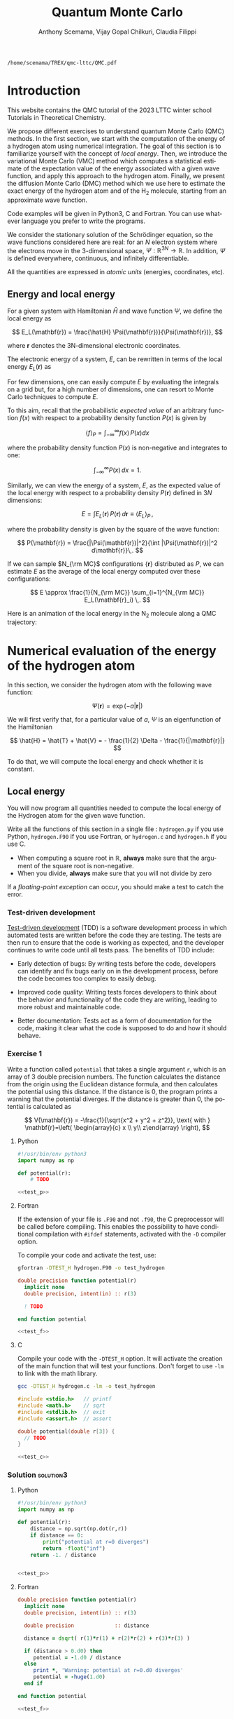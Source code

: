 #+TITLE: Quantum Monte Carlo
#+AUTHOR: Anthony Scemama, Vijay Gopal Chilkuri, Claudia Filippi
#+LANGUAGE:  en
#+INFOJS_OPT: toc:t mouse:underline path:org-info.js
#+STARTUP: latexpreview
#+LATEX_CLASS: report
#+LATEX_HEADER_EXTRA: \usepackage{minted}
#+HTML_HEAD: <link rel="stylesheet" title="Standard" href="worg.css" type="text/css" />

#+OPTIONS: H:3 num:t toc:2 \n:nil @:t ::t |:t ^:t -:t f:t *:t <:t
#+OPTIONS: TeX:t LaTeX:t skip:nil d:nil todo:t pri:nil tags:not-in-toc
#+EXCLUDE_TAGS: solution solution2 noexport
#+EXCLUDE_TAGS: solution noexport
#+EXCLUDE_TAGS: noexport
#+EXPORT_EXCLUDE_TAGS: solution solution2 noexport
#+EXPORT_EXCLUDE_TAGS: solution noexport
#+EXPORT_EXCLUDE_TAGS: noexport

  #+BEGIN_SRC elisp :output none :exports none
(setq org-latex-listings 'minted
      org-latex-packages-alist '(("" "minted"))
      org-latex-pdf-process
      '("pdflatex -shell-escape -interaction nonstopmode -output-directory %o %f"
        "pdflatex -shell-escape -interaction nonstopmode -output-directory %o %f"
        "pdflatex -shell-escape -interaction nonstopmode -output-directory %o %f"))
(setq org-latex-minted-options '(("breaklines" "true")
                                 ("breakanywhere" "true")))
(setq org-latex-minted-options
      '(("frame" "lines")
        ("fontsize" "\\scriptsize")
        ("linenos" "")))
(org-beamer-export-to-pdf)
                            
  #+END_SRC   

  #+RESULTS:
  : /home/scemama/TREX/qmc-lttc/QMC.pdf

* Introduction

  This website contains the QMC tutorial of the 2023 LTTC winter school
  Tutorials in Theoretical Chemistry.

  We propose different exercises to understand quantum Monte Carlo (QMC)
  methods. In the first section, we start with the computation of the energy of a
  hydrogen atom using numerical integration. The goal of this section is
  to familiarize yourself with the concept of /local energy/.
  Then, we introduce the variational Monte Carlo (VMC) method which
  computes a statistical estimate of the expectation value of the energy
  associated with a given wave function, and apply this approach to the
  hydrogen atom.
  Finally, we present the diffusion Monte Carlo (DMC) method which
  we use here to estimate the exact energy of the hydrogen atom and of the H_2 molecule, 
  starting from an approximate wave function. 

  Code examples will be given in Python3, C and Fortran. You can use
  whatever language you prefer to write the programs.

  We consider the stationary solution of the Schrödinger equation, so
  the wave functions considered here are real: for an $N$ electron
  system where the electrons move in the 3-dimensional space,
  $\Psi : \mathbb{R}^{3N} \rightarrow \mathbb{R}$. In addition, $\Psi$
  is defined everywhere, continuous, and infinitely differentiable.

  All the quantities are expressed in /atomic units/ (energies,
  coordinates, etc).

** Energy and local energy

  For a given system with Hamiltonian $\hat{H}$ and wave function $\Psi$, we define the local energy as
  
  $$
  E_L(\mathbf{r}) = \frac{\hat{H} \Psi(\mathbf{r})}{\Psi(\mathbf{r})},
  $$

  where $\mathbf{r}$ denotes the 3N-dimensional electronic coordinates.
  
  The electronic energy of a system, $E$, can be rewritten in terms of the 
  local energy $E_L(\mathbf{r})$ as

  \begin{eqnarray*}
  E & = & \frac{\langle \Psi| \hat{H} | \Psi\rangle}{\langle \Psi |\Psi \rangle} 
      =   \frac{\int \Psi(\mathbf{r})\, \hat{H} \Psi(\mathbf{r})\, d\mathbf{r}}{\int |\Psi(\mathbf{r}) |^2 d\mathbf{r}} \\
    & = & \frac{\int |\Psi(\mathbf{r})|^2\, \frac{\hat{H} \Psi(\mathbf{r})}{\Psi(\mathbf{r})}\,d\mathbf{r}}{\int |\Psi(\mathbf{r}) |^2 d\mathbf{r}} 
      =   \frac{\int |\Psi(\mathbf{r})|^2\, E_L(\mathbf{r})\,d\mathbf{r}}{\int |\Psi(\mathbf{r}) |^2 d\mathbf{r}}  
  \end{eqnarray*}
   
  For few dimensions, one can easily compute $E$ by evaluating the
  integrals on a grid but, for a high number of dimensions, one can
  resort to Monte Carlo techniques to compute $E$.
  
  To this aim, recall that the probabilistic /expected value/ of an
  arbitrary function $f(x)$ with respect to a probability density
  function $P(x)$ is given by

  $$ \langle f \rangle_P = \int_{-\infty}^\infty f(x)\, P(x) dx $$

  where the probability density function $P(x)$ is non-negative
  and integrates to one:

  $$ \int_{-\infty}^\infty P(x)\,dx = 1. $$


  Similarly, we can view the energy of a system, $E$, as the expected value of the local energy with respect to
  a probability density $P(\mathbf{r})$ defined in $3N$ dimensions:
  
  $$ E =  \int E_L(\mathbf{r})\, P(\mathbf{r})\,d\mathbf{r} \equiv  \langle E_L \rangle_{P}\,, $$
  
  where the probability density is given by the square of the wave function:
  
  $$ P(\mathbf{r}) = \frac{|\Psi(\mathbf{r})|^2}{\int |\Psi(\mathbf{r})|^2 d\mathbf{r}}\,. $$
  
  If we can sample $N_{\rm MC}$ configurations $\{\mathbf{r}\}$
  distributed as $P$, we can estimate $E$ as the average of the local
  energy computed over these configurations:
  
  $$ E \approx \frac{1}{N_{\rm MC}} \sum_{i=1}^{N_{\rm MC}} E_L(\mathbf{r}_i) \,. $$

  Here is an animation of the local energy in the N_{2} molecule along
  a QMC trajectory:

  [[./n2.gif]]
  
* Numerical evaluation of the energy of the hydrogen atom

  In this section, we consider the hydrogen atom with the following
  wave function:

  $$
  \Psi(\mathbf{r}) = \exp(-a |\mathbf{r}|)
  $$

  We will first verify that, for a particular value of $a$, $\Psi$ is an
  eigenfunction of the Hamiltonian

  $$
  \hat{H} = \hat{T} + \hat{V} = - \frac{1}{2} \Delta - \frac{1}{|\mathbf{r}|}
  $$

  To do that, we will compute the local energy and check whether it is constant.

** Local energy
   :PROPERTIES:
   :header-args:python: :tangle hydrogen.py
   :header-args:f90: :tangle hydrogen.F90
   :header-args:c: :tangle hydrogen.c
   :END:

   You will now program all quantities needed to compute the local
   energy of the Hydrogen atom for the given wave function.
   
   Write all the functions of this section in a single file :
   ~hydrogen.py~ if you use Python, ~hydrogen.F90~ if you use
   Fortran, or ~hydrogen.c~ and ~hydrogen.h~ if you use C.
   
   #+begin_note
   - When computing a square root in $\mathbb{R}$, *always* make sure
     that the argument of the square root is non-negative.
   - When you divide, *always* make sure that you will not divide by zero

   If a /floating-point exception/ can occur, you should make a test
   to catch the error.
   #+end_note
   
*** Test-driven development

    [[https://en.wikipedia.org/wiki/Test-driven_development][Test-driven development]] (TDD) is a software development process in
    which automated tests are written before the code they are
    testing. The tests are then run to ensure that the code is working
    as expected, and the developer continues to write code until all
    tests pass. The benefits of TDD include:

    - Early detection of bugs: By writing tests before the code, developers
      can identify and fix bugs early on in the development process, before
      the code becomes too complex to easily debug.

    - Improved code quality: Writing tests forces developers to think about
      the behavior and functionality of the code they are writing, leading
      to more robust and maintainable code.

    - Better documentation: Tests act as a form of documentation for the
      code, making it clear what the code is supposed to do and how it
      should behave.

*** Exercise 1

    #+begin_exercise
    Write a function called ~potential~ that takes a single argument
    ~r~, which is an array of 3 double precision numbers. The function
    calculates the distance from the origin using the Euclidean
    distance formula, and then calculates the potential using this
    distance.
    If the distance is 0, the program prints a warning that the
    potential diverges.
    If the distance is greater than 0, the potential is calculated as 

    \[
    V(\mathbf{r}) = -\frac{1}{\sqrt{x^2 + y^2 + z^2}}, \text{ with } 
    \mathbf{r}=\left( \begin{array}{c} x \\ y\\ z\end{array} \right),
    \]
    #+end_exercise

    #+NAME: test_p
     #+BEGIN_SRC python :exports none :tangle none
def test_potential():
    expected_output = -1./15.
    for r in [( 2., 5., 14.), (5., 14., 2.), 
              (-2., 5.,-14.), (5.,-14.,-2.), 
              ( 0., 9.,-12.), (9.,-12., 0.)]:
          assert potential(r) == expected_output

    r = (0., 0., 0.)
    assert potential(r) == -float("inf")

    print("potential ok")

if __name__ == "__main__":
    test_potential()
     #+END_SRC

    #+NAME: test_f
     #+BEGIN_SRC f90 :tangle none :exports none
subroutine test_potential
    implicit none
    double precision :: r(3)
    double precision :: expected_output
    double precision, external :: potential

    expected_output = -1.d0/15.d0

    r(:) = (/ 2.d0, 5.d0, 14.d0 /)
    if (potential(r) /= expected_output) stop 'Failed'

    r(:) = (/ 5.d0, 14.d0, 2.d0 /)
    if (potential(r) /= expected_output) stop 'Failed'

    r(:) = (/ -2.d0, 5.d0, -14.d0 /)
    if (potential(r) /= expected_output) stop 'Failed'

    r(:) = (/ 5.d0, -14.d0, -2.d0 /)
    if (potential(r) /= expected_output) stop 'Failed'

    r(:) = (/ 0.d0, 9.d0, 12.d0 /)
    if (potential(r) /= expected_output) stop 'Failed'

    r(:) = (/ 9.d0, -12.d0, 0.d0 /)
    if (potential(r) /= expected_output) stop 'Failed'

    r(:) = 0.d0
    expected_output = -huge(1.d0)
    if (potential(r) /= expected_output) stop 'Failed r=0'
    print *, 'potential ok'
    
end subroutine test_potential

#ifdef TEST_H
program test_h
  call test_potential
end program test_h
#endif
#+END_SRC

    #+NAME: test_c
    #+begin_src c :exports none :tangle none
static void test_potential() {
    double r[3];
    double expected_output;

    expected_output = -1./15.;
    r[0] = 2.;   r[1] =  5.;   r[2] = 14.;
    assert (potential(r) == expected_output);

    r[0] = 5.;   r[1] = 14.;   r[2] = 2.;
    assert (potential(r) == expected_output);

    r[0] = -2.;   r[1] = 5.;   r[2] = -14.;
    assert (potential(r) == expected_output);

    r[0] = 5.;   r[1] = -14.;   r[2] = -2.;
    assert (potential(r) == expected_output);

    r[0] = 0.;   r[1] = 9.;   r[2] = 12.;
    assert (potential(r) == expected_output);

    r[0] = 9.;   r[1] = -12.;   r[2] = 0.;
    assert (potential(r) == expected_output);

    expected_output = -HUGE_VAL;
    r[0] = 0.;   r[1] = 0.;   r[2] = 0.;
    assert (potential(r) == expected_output);

    printf("potential ok\n");
}

#ifdef TEST_H
int main() {
    test_potential();
    return 0;
}
#endif
    #+end_src

**** Python

     #+BEGIN_SRC python :noweb yes :results none :tangle test_hydrogen.py
#!/usr/bin/env python3
import numpy as np

def potential(r):
    # TODO

<<test_p>>
     #+END_SRC

**** Fortran

    If the extension of your file is =.F90= and not =.f90=, the C
    preprocessor will be called before compiling. This enables the
    possibility to have conditional compilation with ~#ifdef~
    statements, activated with the ~-D~ compiler option.

    To compile your code and activate the test, use:
    #+begin_src bash
gfortran -DTEST_H hydrogen.F90 -o test_hydrogen
    #+end_src

     #+BEGIN_SRC f90 :tangle none :noweb yes
double precision function potential(r)
  implicit none
  double precision, intent(in) :: r(3)

  ! TODO

end function potential

<<test_f>>
     #+END_SRC

**** C

     Compile your code with the ~-DTEST_H~ option. It will activate
     the creation of the main function that will test your functions.
     Don't forget to use ~-lm~ to link with the math library.

    #+begin_src bash
gcc -DTEST_H hydrogen.c -lm -o test_hydrogen
    #+end_src

     #+begin_src c :tangle none :noweb yes
#include <stdio.h>   // printf
#include <math.h>    // sqrt
#include <stdlib.h>  // exit
#include <assert.h>  // assert

double potential(double r[3]) {
  // TODO
}

<<test_c>>
     #+END_SRC

    
*** Solution                                                      :solution3:
**** Python
     #+BEGIN_SRC python :results none :noweb yes
#!/usr/bin/env python3
import numpy as np

def potential(r):
    distance = np.sqrt(np.dot(r,r))
    if distance == 0:
        print("potential at r=0 diverges")
        return -float("inf")
    return -1. / distance


<<test_p>>
     #+END_SRC

**** Fortran
     #+BEGIN_SRC f90  :noweb yes
double precision function potential(r)
  implicit none
  double precision, intent(in) :: r(3)

  double precision             :: distance

  distance = dsqrt( r(1)*r(1) + r(2)*r(2) + r(3)*r(3) )

  if (distance > 0.d0) then
     potential = -1.d0 / distance
  else
     print *, 'Warning: potential at r=0.d0 diverges'
     potential = -huge(1.d0)
  end if

end function potential

<<test_f>>
     #+END_SRC

**** C
     #+begin_src c :noweb yes
#include <stdio.h>   // printf
#include <math.h>    // sqrt
#include <stdlib.h>  // exit
#include <assert.h>  // assert

double potential(double r[3]) {
  double distance;

  distance = sqrt(r[0]*r[0] + r[1]*r[1] + r[2]*r[2]);

  if (distance > 0) {
    return -1.0 / distance;
  } else {
    printf("Warning: potential at r=0 diverges\n");
    return -HUGE_VAL;
  }
}

<<test_c>>
     #+end_src

*** Exercise 2
    #+begin_exercise
    Write a function called ~psi~ that takes two arguments: ~a~ which is a
    double precision number, and ~r~ which is an array of 3 double
    precision numbers. The function calculates and returns the value of the wave
    function at the given point $\mathbf{r}$.
    #+end_exercise
    
**** Python
     #+BEGIN_SRC python :results none  :tangle none
def psi(a, r):
    # TODO
     #+END_SRC

**** Fortran
     #+BEGIN_SRC f90  :tangle none
double precision function psi(a, r)
  implicit none
  double precision, intent(in) :: a, r(3)

  ! TODO

end function psi
     #+END_SRC
     
**** C
     #+begin_src c :tangle none
double psi(double a, double r[3]) {
  // TODO
}
     #+end_src

*** Solution                                                      :solution:
**** Python
     #+BEGIN_SRC python :results none
def psi(a, r):
    return np.exp(-a*np.sqrt(np.dot(r,r)))
     #+END_SRC

**** Fortran
     #+BEGIN_SRC f90 
double precision function psi(a, r)
  implicit none
  double precision, intent(in) :: a, r(3)

  psi = dexp(-a * dsqrt( r(1)*r(1) + r(2)*r(2) + r(3)*r(3) ))
end function psi
     #+END_SRC
     
**** C
     #+begin_src c
double psi(double a, double r[3]) {
  double distance;

  distance = sqrt(r[0]*r[0] + r[1]*r[1] + r[2]*r[2]);

  return exp(-a * distance);
}
     #+end_src
     
*** Exercise 3
    #+begin_exercise
    Write a function called ~kinetic~ that takes two arguments: ~a~
    which is a double precision number, and ~r~ which is an array of 3
    double precision numbers. The function calculates the local kinetic energy
    at the given point $\mathbf{r}$.
    
    It first calculates the distance from the origin using the Euclidean
    distance formula. If the distance is greater than 0, the kinetic
    energy is calculated using the formula given below. If the distance is 0,
    the program prints a warning.
    #+end_exercise

    The local kinetic energy is defined as
    $$T_L(\mathbf{r}) = -\frac{1}{2}\frac{\Delta \Psi(\mathbf{r})}{\Psi(\mathbf{r})}.$$
     
    We differentiate $\Psi$ with respect to $x$:
     
    \[ \Psi(\mathbf{r})  =  \exp(-a\,|\mathbf{r}|) \]
    \[\frac{\partial \Psi}{\partial x}
      = \frac{\partial \Psi}{\partial |\mathbf{r}|} \frac{\partial |\mathbf{r}|}{\partial x}   
      =  - \frac{a\,x}{|\mathbf{r}|} \Psi(\mathbf{r}) \]

    and we differentiate a second time:

    $$
    \frac{\partial^2 \Psi}{\partial x^2} =
    \left( \frac{a^2\,x^2}{|\mathbf{r}|^2}  -
    \frac{a(y^2+z^2)}{|\mathbf{r}|^{3}} \right) \Psi(\mathbf{r}).
    $$

    The Laplacian operator $\Delta = \frac{\partial^2}{\partial x^2} +
    \frac{\partial^2}{\partial y^2} + \frac{\partial^2}{\partial z^2}$
    applied to the wave function gives:

    $$
    \Delta \Psi (\mathbf{r}) = \left(a^2 - \frac{2a}{\mathbf{|r|}} \right) \Psi(\mathbf{r})\,.
    $$

    Therefore, the local kinetic energy is
    $$
    T_L (\mathbf{r}) = -\frac{1}{2}\left(a^2 - \frac{2a}{\mathbf{|r|}} \right) 
    $$
     
**** Python
     #+BEGIN_SRC python :results none :tangle none
def kinetic(a,r):
    # TODO
     #+END_SRC

**** Fortran
     #+BEGIN_SRC f90  :tangle none
double precision function kinetic(a,r)
  implicit none
  double precision, intent(in) :: a, r(3)

  ! TODO

end function kinetic
     #+END_SRC

**** C
     #+begin_src c :tangle none
double kinetic(double a, double r[3]) {
  //TODO
}
     #+end_src

*** Solution                                                      :solution:
**** Python
     #+BEGIN_SRC python :results none
def kinetic(a,r):
    distance = np.sqrt(np.dot(r,r))
    if distance > 0:
        dinv = 1./distance 
    else:
        print ('Warning: kinetic energy diverges at r=0')
        dinv = float("inf") 
    return a * (dinv - 0.5 * a)
     #+END_SRC

**** Fortran
     #+BEGIN_SRC f90 
double precision function kinetic(a,r)
  implicit none
  double precision, intent(in) :: a, r(3)

  double precision             :: distance

  distance = dsqrt( r(1)*r(1) + r(2)*r(2) + r(3)*r(3) ) 

  if (distance > 0.d0) then
     kinetic =  a * (1.d0 / distance - 0.5d0 * a)
  else
     print *, 'Warning: kinetic energy diverges at r=0'
     kinetic =  a * (huge(1.d0) - 0.5d0 * a)
  end if

end function kinetic
     #+END_SRC

**** C
     #+begin_src c
double kinetic(double a, double r[3]) {
  double distance;

  distance = sqrt(r[0]*r[0] + r[1]*r[1] + r[2]*r[2]);

  if (distance > 0) {
    return a * (1.0 / distance - 0.5 * a);
  } else {
    printf("Warning: kinetic energy diverges at r=0\n");
    return a * (HUGE_VAL - 0.5 * a);
  }
}
     #+end_src

*** Exercise 4
    #+begin_exercise
    Write a function called ~e_loc~ that takes two arguments: ~a~
    which is a double precision number and ~r~ which is an array of 3
    double precision numbers. The function calculates the local energy at
    the given point $\mathbf{r}$.

    It uses two functions ~kinetic~ and ~potential~ to calculate the
    kinetic energy and potential energy respectively and add them to
    get the local energy.
    #+end_exercise
   
    $$
    E_L(\mathbf{r}) = -\frac{1}{2} \frac{\Delta \Psi}{\Psi} (\mathbf{r}) + V(\mathbf{r})
    $$

    
**** Python
     #+BEGIN_SRC python :results none :tangle none
def e_loc(a,r):
    #TODO
     #+END_SRC

**** Fortran

    #+begin_note
    When you call a function in Fortran, you need to declare its
    return type.
    You might by accident choose a function name which is the
    same as an internal function of Fortran. So it is recommended to
    *always* use the keyword ~external~ to make sure the function you
    are calling is yours.
    #+end_note

    #+BEGIN_SRC f90 :tangle none
double precision function e_loc(a,r)
  implicit none
  double precision, intent(in) :: a, r(3)

  double precision, external :: kinetic
  double precision, external :: potential

  ! TODO

end function e_loc
    #+END_SRC
   
**** C
     #+begin_src c :tangle none
double e_loc(double a, double r[3]) {
  // TODO
}
     #+end_src

*** Solution                                                      :solution:
**** Python
     #+BEGIN_SRC python :results none
def e_loc(a,r):
    return kinetic(a,r) + potential(r)
     #+END_SRC

**** Fortran
     #+BEGIN_SRC f90
double precision function e_loc(a,r)
  implicit none
  double precision, intent(in) :: a, r(3)

  double precision, external :: kinetic
  double precision, external :: potential

  e_loc = kinetic(a,r) + potential(r)

end function e_loc
     #+END_SRC
   
**** C
     #+begin_src c
double e_loc(double a, double r[3]) {
  return kinetic(a, r) + potential(r);
}
     #+end_src

*** Exercise 5

    #+begin_exercise
    Find the theoretical value of $a$ for which $\Psi$ is an eigenfunction of $\hat{H}$.
    #+end_exercise

*** Solution                                                      :solution:

  \begin{eqnarray*}
  E &=& \frac{\hat{H} \Psi}{\Psi} = - \frac{1}{2} \frac{\Delta \Psi}{\Psi} -
  \frac{1}{|\mathbf{r}|}  \\
   &=& -\frac{1}{2}\left(a^2 - \frac{2a}{\mathbf{|r|}} \right) -
  \frac{1}{|\mathbf{r}|} \\
   &=&
  -\frac{1}{2} a^2 + \frac{a-1}{\mathbf{|r|}} 
  \end{eqnarray*}

  $a=1$ cancels the $1/|r|$ term, and makes the energy constant and
  equal to -0.5 atomic units.

** Plot of the local energy along the $x$ axis
   :PROPERTIES:
   :header-args:python: :tangle plot_hydrogen.py
   :header-args:f90: :tangle plot_hydrogen.F90
   :header-args:c: :tangle plot_hydrogen.c
   :END:
   
   The program you will write in this section will be written in
   another file (~plot_hydrogen.py~,  ~plot_hydrogen.F90~ or ~plot_hydrogen.c~ for
   example).
   It will use the functions previously defined.
   If you use C, don't forget to write the header file corresponding
   to the functions defined in the previous section.

   In Python, you should put at the beginning of the file
   #+BEGIN_SRC python :results none :tangle none
#!/usr/bin/env python3

from hydrogen import e_loc
   #+END_SRC
   to be able to use the ~e_loc~ function of the ~hydrogen.py~ file.

   #+begin_note
   It is better to use ~#!/usr/bin/env python3~ than
   ~#!/usr/bin/python~ because:
   1. you are sure you are not using Python2, which is incompatible
      with Python3 syntax,
   2. if you are on a machine where you can load different
      environments (VirtualEnv, module, etc), you will use the
      ~python3~ provided by your environment, and not the system's
      one.
   #+end_note
   
   In Fortran, you will need to compile all the source files together:
   #+begin_src sh :exports both
gfortran hydrogen.F90 plot_hydrogen.F90 -o plot_hydrogen
   #+end_src

   Similarly, in C
   #+begin_src sh :exports both
gcc hydrogen.c plot_hydrogen.c -lm -o plot_hydrogen
   #+end_src

     #+begin_note
     In C, you need the ~-lm~ argument to link with the math library
     that contains functions like ~sqrt~ and ~exp~.
     #+end_note


   #+RESULTS:

*** Exercise

    #+begin_exercise
    For multiple values of $a$ (0.1, 0.2, 0.5, 1., 1.5, 2.), plot the
    local energy along the $x$ axis.

    In Python, you can use matplotlib for example.

    In Fortran, it is convenient to write in a text file
    the values of $x$ and $E_L(\mathbf{r})$ for each point, and use
    Gnuplot to plot the files. With Gnuplot, you will need 2 blank
    lines to separate the data corresponding to different values of $a$:
    #+end_exercise

   #+begin_note
   The potential and the kinetic energy both diverge at $r=0$, so we
   choose a grid that doesn't contain the origin to avoid numerical issues.
   #+end_note

**** Python
     #+BEGIN_SRC python :results none :tangle none
#!/usr/bin/env python3

import numpy as np
import matplotlib.pyplot as plt

from hydrogen import e_loc

x=np.linspace(-5,5)
plt.figure(figsize=(10,5))

# TODO

plt.tight_layout()
plt.legend()
plt.savefig("plot_py.png")
     #+end_src

**** Fortran
     #+begin_src f90  :tangle none
program plot
  implicit none
  double precision, external :: e_loc

  double precision :: x(50), dx
  integer :: i, j

  dx = 10.d0/(size(x)-1)
  do i=1,size(x)
     x(i) = -5.d0 + (i-1)*dx
  end do

  ! TODO

end program plot
     #+end_src

     To compile and run:

     #+begin_src bash :exports both
gfortran hydrogen.F90 plot_hydrogen.F90 -o plot_hydrogen
./plot_hydrogen > data
     #+end_src

**** C
     
     #+begin_src c :tangle none
#include <stdio.h>
#include <math.h>
#include "hydrogen.h"

#define NPOINTS  50
#define NEXPO     6

int main() {

    double x[NPOINTS], energy, dx, r[3];
    double a[NEXPO] = { 0.1, 0.2, 0.5, 1.0, 1.5, 2.0 };
    int i, j;

    dx = 10.0/(NPOINTS-1);
    for (i = 0; i < NPOINTS; i++) {
        x[i] = -5.0 + i*dx;
    }

    // TODO
    return 0;
}
     #+end_src

     To compile and run:

     #+begin_src bash :exports both
gcc hydrogen.c plot_hydrogen.c -lm -o plot_hydrogen
./plot_hydrogen > data
     #+end_src

     *Plotting for Fortran of C*

     Plot the data using Gnuplot:

     #+begin_src gnuplot :file plot.png :exports code
set grid
set xrange [-5:5]
set yrange [-2:1]
plot './data' index 0 using 1:2 with lines title 'a=0.1', \
     './data' index 1 using 1:2 with lines title 'a=0.2', \
     './data' index 2 using 1:2 with lines title 'a=0.5', \
     './data' index 3 using 1:2 with lines title 'a=1.0', \
     './data' index 4 using 1:2 with lines title 'a=1.5', \
     './data' index 5 using 1:2 with lines title 'a=2.0'
     #+end_src

*** Solution                                                      :solution:
**** Python
     #+BEGIN_SRC python :results none
#!/usr/bin/env python3

import numpy as np
import matplotlib.pyplot as plt

from hydrogen import e_loc

x=np.linspace(-5,5)
plt.figure(figsize=(10,5))

for a in [0.1, 0.2, 0.5, 1., 1.5, 2.]:
  y=np.array([ e_loc(a, np.array([t,0.,0.]) ) for t in x])
  plt.plot(x,y,label=f"a={a}")
  
plt.tight_layout()
plt.legend()
plt.savefig("plot_py.png")
     #+end_src

     #+RESULTS:

     [[./plot_py.png]]

**** Fortran
     #+begin_src f90 
program plot
  implicit none
  double precision, external :: e_loc

  double precision :: x(50), energy, dx, r(3), a(6)
  integer :: i, j

  a = (/ 0.1d0, 0.2d0, 0.5d0, 1.d0, 1.5d0, 2.d0 /)

  dx = 10.d0/(size(x)-1)
  do i=1,size(x)
     x(i) = -5.d0 + (i-1)*dx
  end do

  r(:) = 0.d0

  do j=1,size(a)
     print *, '# a=', a(j)
     do i=1,size(x)
        r(1) = x(i)
        energy = e_loc( a(j), r )
        print *, x(i), energy
     end do
     print *, ''
     print *, ''
  end do

end program plot
     #+end_src

     #+begin_src sh :exports none
gfortran hydrogen.F90 plot_hydrogen.F90 -o plot_hydrogen
./plot_hydrogen > data
     #+end_src

     #+RESULTS:

**** C
     #+begin_src c :tangle hydrogen.h
double potential (double r[3]);
double psi       (double a, double r[3]);
double kinetic   (double a, double r[3]);
double e_loc     (double a, double r[3]);
     #+end_src

     #+begin_src c
#include <stdio.h>
#include <math.h>
#include "hydrogen.h"

#define NPOINTS  50
#define NEXPO     6

int main() {

    double x[NPOINTS], energy, dx, r[3];
    double a[NEXPO] = { 0.1, 0.2, 0.5, 1.0, 1.5, 2.0 };
    int i, j;

    dx = 10.0/(NPOINTS-1);
    for (i = 0; i < NPOINTS; i++) {
        x[i] = -5.0 + i*dx;
    }

    for (i = 0; i < 3; i++) {
        r[i] = 0.0;
    }

    for (j = 0; j < NEXPO; j++) {
        printf("# a=%f\n", a[j]);
        for (i = 0; i < NPOINTS; i++) {
            r[0] = x[i];
            energy = e_loc(a[j], r);
            printf("%f %f\n", x[i], energy);
        }
        printf("\n\n");
    }
    return 0;
}
     #+end_src

     #+begin_src sh :exports none
gcc hydrogen.c plot_hydrogen.c -lm -o plot_hydrogen
./plot_hydrogen > data
     #+end_src

     #+RESULTS:

     #+begin_src gnuplot :file plot.png :exports results
set grid
set xrange [-5:5]
set yrange [-2:1]
plot './data' index 0 using 1:2 with lines title 'a=0.1', \
     './data' index 1 using 1:2 with lines title 'a=0.2', \
     './data' index 2 using 1:2 with lines title 'a=0.5', \
     './data' index 3 using 1:2 with lines title 'a=1.0', \
     './data' index 4 using 1:2 with lines title 'a=1.5', \
     './data' index 5 using 1:2 with lines title 'a=2.0'
     #+end_src
     #+RESULTS:
     [[file:plot.png]]

** Numerical estimation of the energy
   :PROPERTIES:
   :header-args:python: :tangle energy_hydrogen.py
   :header-args:f90: :tangle energy_hydrogen.F90
   :header-args:c: :tangle energy_hydrogen.c
   :END:

   If the space is discretized in small volume elements $\mathbf{r}_i$
   of size $\delta \mathbf{r}$, the expression of $\langle E_L \rangle_{\Psi^2}$
   becomes a weighted average of the local energy, where the weights
   are the values of the square of the wave function at $\mathbf{r}_i$
   multiplied by the volume element:
     
   $$
   \langle E \rangle_{\Psi^2} \approx \frac{\sum_i w_i E_L(\mathbf{r}_i)}{\sum_i w_i}, \;\;
   w_i = \left|\Psi(\mathbf{r}_i)\right|^2 \delta \mathbf{r}
   $$
     
   #+begin_note
   The energy is biased because:
   - The volume elements are not infinitely small (discretization error)
   - The energy is evaluated only inside the box (incompleteness of the space)
   #+end_note

*** Exercise
     #+begin_exercise
    Compute a numerical estimate of the energy using a grid of
    $50\times50\times50$ points in the range $(-5,-5,-5) \le
    \mathbf{r} \le (5,5,5)$.
     #+end_exercise

**** Python
     #+BEGIN_SRC python :results none :tangle none
#!/usr/bin/env python3

import numpy as np
from hydrogen import e_loc, psi

interval = np.linspace(-5,5,num=50)
delta = (interval[1]-interval[0])**3

r = np.array([0.,0.,0.])

for a in [0.1, 0.2, 0.5, 0.9, 1., 1.5, 2.]:
    # TODO
    print(f"a = {a} \t E = {E}")                

     #+end_src

**** Fortran
     #+begin_src f90 :tangle none
program energy_hydrogen
  implicit none
  double precision, external :: e_loc, psi
  double precision :: x(50), w, delta, energy, dx, r(3), a(6), normalization
  integer :: i, k, l, j

  a = (/ 0.1d0, 0.2d0, 0.5d0, 1.d0, 1.5d0, 2.d0 /)

  dx = 10.d0/(size(x)-1)
  do i=1,size(x)
     x(i) = -5.d0 + (i-1)*dx
  end do

  do j=1,size(a)

     ! TODO

     print *, 'a = ', a(j), '    E = ', energy
  end do

end program energy_hydrogen
     #+end_src

     To compile the Fortran code and run it:

     #+begin_src sh :results output :exports code
gfortran hydrogen.F90 energy_hydrogen.F90 -o energy_hydrogen
./energy_hydrogen 
     #+end_src

**** C
     
     #+begin_src c :tangle none
#include <stdio.h>
#include <math.h>
#include "hydrogen.h"

#define NPOINTS  50
#define NEXPO     6

int main() {

    double x[NPOINTS], energy, dx, r[3], delta, normalization, w;
    double a[NEXPO] = { 0.1, 0.2, 0.5, 1.0, 1.5, 2.0 };

    dx = 10.0/(NPOINTS-1);
    for (int i = 0; i < NPOINTS; i++) {
        x[i] = -5.0 + i*dx;
    }

    for (int j = 0; j < NEXPO; j++) {
        // TODO
        printf("a = %f    E = %f\n", a[j], energy);
    }
}
     #+end_src

     To compile the C code and run it:

     #+begin_src sh :results output :exports code
gcc hydrogen.c energy_hydrogen.c -lm -o energy_hydrogen
./energy_hydrogen 
     #+end_src

   *Hints if you are stuck*

   The program starts by defining some variables and arrays, including
   an array ~a~ that contains 6 different values of the parameter ~a~
   which will be used in the ~e_loc~ and ~psi~ functions to calculate
   the local energy and wave function respectively.

    The program then calculates the value of ~dx~, which is the step size in
    $x$, and sets up an array ~x~ that contains 50 equally spaced points
    between -5 and 5. The program sets all elements of the ~r~ array to 0,
    and then enters a nested loop structure. The outer loop iterates over
    the values of ~a~ in the ~a~ array, and the next three loops iterate
    over the values of ~x~ in the ~x~ array for the three dimensions. For
    each value of ~a~ and ~x~, the program sets the first element of the
    ~r~ array to the current value of ~x~, calls the ~psi~ function to
    calculate the wave function, calls the ~e_loc~ function to calculate
    the local energy, and then accumulates the energy and the
    normalization factor.

    At the end of the outer loop, the program calculates the final energy
    by dividing the accumulated energy by the accumulated normalization
    factor, and prints the value of ~a~ and the corresponding energy.

*** Solution                                                      :solution:
**** Python
     #+BEGIN_SRC python :results none :exports both
#!/usr/bin/env python3

import numpy as np
from hydrogen import e_loc, psi

interval = np.linspace(-5,5,num=50)
delta = (interval[1]-interval[0])**3

r = np.array([0.,0.,0.])

for a in [0.1, 0.2, 0.5, 0.9, 1., 1.5, 2.]:
    E    = 0.
    normalization = 0.

    for x in interval:
        r[0] = x
        for y in interval:
            r[1] = y
            for z in interval:
                r[2] = z

                w = psi(a,r)
                w = w * w * delta

                E    += w * e_loc(a,r)
                normalization += w 

    E = E / normalization
    print(f"a = {a} \t E = {E}")                

     #+end_src

     #+RESULTS:
     : a = 0.1 	 E = -0.24518438948809218
     : a = 0.2 	 E = -0.26966057967803525
     : a = 0.5 	 E = -0.3856357612517407
     : a = 0.9 	 E = -0.49435709786716214
     : a = 1.0 	 E = -0.5
     : a = 1.5 	 E = -0.39242967082602226
     : a = 2.0 	 E = -0.08086980667844901

**** Fortran
     #+begin_src f90 
program energy_hydrogen
  implicit none
  double precision, external :: e_loc, psi
  double precision :: x(50), w, delta, energy, dx, r(3), a(6), normalization
  integer          :: i, k, l, j

  a = (/ 0.1d0, 0.2d0, 0.5d0, 1.d0, 1.5d0, 2.d0 /)

  dx = 10.d0/(size(x)-1)
  do i=1,size(x)
     x(i) = -5.d0 + (i-1)*dx
  end do

  delta = dx**3

  r(:) = 0.d0

  do j=1,size(a)
     energy = 0.d0
     normalization = 0.d0
     
     do i=1,size(x)
        r(1) = x(i)

        do k=1,size(x)
           r(2) = x(k)

           do l=1,size(x)
              r(3) = x(l)

              w = psi(a(j),r)
              w = w * w * delta

              energy = energy + w * e_loc(a(j), r)
              normalization = normalization + w 
           end do

        end do

     end do

     energy = energy / normalization
     print *, 'a = ', a(j), '    E = ', energy
  end do

end program energy_hydrogen
     #+end_src

     #+begin_src sh :results output :exports results
gfortran hydrogen.F90 energy_hydrogen.F90 -o energy_hydrogen
./energy_hydrogen 
     #+end_src

     #+RESULTS:
     :  a =   0.10000000000000001          E =  -0.24518438948809140     
     :  a =   0.20000000000000001          E =  -0.26966057967803236     
     :  a =   0.50000000000000000          E =  -0.38563576125173815     
     :  a =    1.0000000000000000          E =  -0.50000000000000000     
     :  a =    1.5000000000000000          E =  -0.39242967082602065     
     :  a =    2.0000000000000000          E =   -8.0869806678448772E-002

**** C
     #+begin_src c
#include <stdio.h>
#include <math.h>
#include "hydrogen.h"

#define NPOINTS  50
#define NEXPO     6

int main() {

    double x[NPOINTS], energy, dx, r[3], delta, normalization, w;
    double a[NEXPO] = { 0.1, 0.2, 0.5, 1.0, 1.5, 2.0 };

    dx = 10.0/(NPOINTS-1);
    for (int i = 0; i < NPOINTS; i++) {
        x[i] = -5.0 + i*dx;
    }

    delta = dx*dx*dx;
    for (int i = 0; i < 3; i++) {
        r[i] = 0.0;
    }

    for (int j = 0; j < NEXPO; j++) {
        energy = 0.0;
        normalization = 0.0;

        for (int i = 0; i < NPOINTS; i++) {
            r[0] = x[i];

            for (int k = 0; k < NPOINTS; k++) {
                r[1] = x[k];

                for (int l = 0; l < NPOINTS; l++) {
                    r[2] = x[l];

                    w = psi(a[j], r);
                    w = w*w*delta;

                    energy += w*e_loc(a[j], r);
                    normalization += w;
                }
            }
        }
        energy = energy/normalization;
        printf("a = %f    E = %f\n", a[j], energy);
    }
}
     #+end_src
     
     #+begin_src sh :results output :exports results
gcc hydrogen.c energy_hydrogen.c -lm -o energy_hydrogen
./energy_hydrogen 
     #+end_src

     #+RESULTS:
     : a = 0.100000    E = -0.245184
     : a = 0.200000    E = -0.269661
     : a = 0.500000    E = -0.385636
     : a = 1.000000    E = -0.500000
     : a = 1.500000    E = -0.392430
     : a = 2.000000    E = -0.080870

** Variance of the local energy
   :PROPERTIES:
   :header-args:python: :tangle variance_hydrogen.py
   :header-args:f90: :tangle variance_hydrogen.F90
   :header-args:c: :tangle variance_hydrogen.c
   :END:

   The variance of the local energy is a functional of $\Psi$
   which measures the magnitude of the fluctuations of the local
   energy associated with $\Psi$ around its average:

   $$
   \sigma^2(E_L) = \frac{\int |\Psi(\mathbf{r})|^2\, \left[
   E_L(\mathbf{r}) - E \right]^2 \, d\mathbf{r}}{\int |\Psi(\mathbf{r}) |^2 d\mathbf{r}}
   $$
   which can be simplified as
   
   $$ \sigma^2(E_L) = \langle E_L^2 \rangle_{\Psi^2} - \langle E_L \rangle_{\Psi^2}^2.$$

   If the local energy is constant (i.e. $\Psi$ is an eigenfunction of
   $\hat{H}$) the variance is zero, so the variance of the local
   energy can be used as a measure of the quality of a wave function.

*** Exercise (optional)
   #+begin_exercise
   Prove that :
   $$\langle \left( E - \langle E \rangle_{\Psi^2} \right)^2\rangle_{\Psi^2}  = \langle E^2 \rangle_{\Psi^2} - \langle E \rangle_{\Psi^2}^2 $$
   #+end_exercise
   
*** Solution                                                 :solution:

   $\bar{E} = \langle E \rangle$ is a constant, so $\langle \bar{E}
   \rangle = \bar{E}$ .
   
   \begin{eqnarray*}
   \langle (E - \bar{E})^2 \rangle & = & 
   \langle E^2 - 2 E \bar{E} + \bar{E}^2 \rangle \\
   &=& \langle E^2 \rangle - 2 \langle E \bar{E} \rangle + \langle \bar{E}^2 \rangle \\
   &=& \langle E^2 \rangle - 2 \langle E \rangle \bar{E}  + \bar{E}^2 \\
   &=& \langle E^2 \rangle - 2 \bar{E}^2  + \bar{E}^2 \\
   &=& \langle E^2 \rangle - \bar{E}^2 \\
   &=& \langle E^2 \rangle - \langle E \rangle^2 \\
   \end{eqnarray*}
*** Exercise
   #+begin_exercise
   Add the calculation of the variance to the previous code, and
   compute a numerical estimate of the variance of the local energy using
   a grid of $50\times50\times50$ points in the range $(-5,-5,-5) \le
   \mathbf{r} \le (5,5,5)$ for different values of $a$.
   #+end_exercise
     
**** Python
     #+begin_src python :results none :tangle none
#!/usr/bin/env python3

import numpy as np from hydrogen import e_loc, psi

interval = np.linspace(-5,5,num=50)
delta = (interval[1]-interval[0])**3
r = np.array([0.,0.,0.])

for a in [0.1, 0.2, 0.5, 0.9, 1., 1.5, 2.]:
    # TODO
    print(f"a = {a} \t E = {E:10.8f} \t \sigma^2 = {s2:10.8f}")
    #+end_src

**** Fortran
     #+begin_src f90 :tangle none
program variance_hydrogen
  implicit none

  double precision :: x(50), w, delta, energy, energy2
  double precision :: dx, r(3), a(6), normalization, e_tmp, s2
  integer          :: i, k, l, j

  double precision, external :: e_loc, psi

  a = (/ 0.1d0, 0.2d0, 0.5d0, 1.d0, 1.5d0, 2.d0 /)

  dx = 10.d0/(size(x)-1)
  do i=1,size(x)
     x(i) = -5.d0 + (i-1)*dx
  end do

  do j=1,size(a)

     ! TODO

     print *, 'a = ', a(j), ' E = ', energy, ' s2 = ', s2
  end do

end program variance_hydrogen
     #+end_src

     To compile and run:

     #+begin_src sh :results output :exports both
gfortran hydrogen.F90 variance_hydrogen.F90 -o variance_hydrogen
./variance_hydrogen
     #+end_src

**** C
     #+begin_src c :tangle none
#include <stdio.h>
#include <math.h>
#include "hydrogen.h"

#define NPOINTS  50
#define NEXPO     6

int main() {

    double x[NPOINTS], energy, dx, r[3], delta, normalization, w;
    double a[NEXPO] = { 0.1, 0.2, 0.5, 1.0, 1.5, 2.0 };
    double energy2, e_tmp, s2;

    dx = 10.0/(NPOINTS-1);
    for (int i = 0; i < NPOINTS; i++) {
        x[i] = -5.0 + i*dx;
    }

    for (int j = 0; j < NEXPO; j++) {
        // TODO
        printf("a = %f    E = %f    s2 = %f\n", a[j], energy, s2);
    }
}
     #+end_src
    
     To compile and run:

     #+begin_src sh :results output :exports both
gcc hydrogen.c variance_hydrogen.c -lm -o variance_hydrogen
./variance_hydrogen
     #+end_src

*** Solution                                                     :solution:
**** Python
     #+BEGIN_SRC python :results none :exports both
#!/usr/bin/env python3

import numpy as np
from hydrogen import e_loc, psi

interval = np.linspace(-5,5,num=50)
delta = (interval[1]-interval[0])**3
r = np.array([0.,0.,0.])

for a in [0.1, 0.2, 0.5, 0.9, 1., 1.5, 2.]:
    E    = 0.
    E2   = 0.
    normalization = 0.

    for x in interval:
        r[0] = x

        for y in interval:
            r[1] = y

            for z in interval:
                r[2] = z

                w = psi(a,r)
                w = w * w * delta

                e_tmp = e_loc(a,r)
                E    += w * e_tmp
                E2   += w * e_tmp * e_tmp
                normalization += w 

    E  = E  / normalization
    E2 = E2 / normalization

    s2 = E2 - E**2
    print(f"a = {a} \t E = {E:10.8f} \t \sigma^2 = {s2:10.8f}")

     #+end_src
     
     #+RESULTS:
     : a = 0.1 	 E = -0.24518439 	 \sigma^2 = 0.02696522
     : a = 0.2 	 E = -0.26966058 	 \sigma^2 = 0.03719707
     : a = 0.5 	 E = -0.38563576 	 \sigma^2 = 0.05318597
     : a = 0.9 	 E = -0.49435710 	 \sigma^2 = 0.00577812
     : a = 1.0 	 E = -0.50000000 	 \sigma^2 = 0.00000000
     : a = 1.5 	 E = -0.39242967 	 \sigma^2 = 0.31449671
     : a = 2.0 	 E = -0.08086981 	 \sigma^2 = 1.80688143

**** Fortran
    #+begin_src f90 
program variance_hydrogen
  implicit none

  double precision :: x(50), w, delta, energy, energy2
  double precision :: dx, r(3), a(6), normalization, e_tmp, s2
  integer          :: i, k, l, j

  double precision, external :: e_loc, psi

  a = (/ 0.1d0, 0.2d0, 0.5d0, 1.d0, 1.5d0, 2.d0 /)

  dx = 10.d0/(size(x)-1)
  do i=1,size(x)
     x(i) = -5.d0 + (i-1)*dx
  end do

  delta = dx**3

  r(:) = 0.d0

  do j=1,size(a)
     energy  = 0.d0
     energy2 = 0.d0
     normalization = 0.d0

     do i=1,size(x)
        r(1) = x(i)

        do k=1,size(x)
           r(2) = x(k)

           do l=1,size(x)
              r(3) = x(l)

              w = psi(a(j),r)
              w = w * w * delta

              e_tmp = e_loc(a(j), r)

              energy  = energy  + w * e_tmp
              energy2 = energy2 + w * e_tmp * e_tmp
              normalization = normalization + w 
           end do

        end do

     end do

     energy  = energy  / normalization
     energy2 = energy2 / normalization

     s2 = energy2 - energy*energy

     print *, 'a = ', a(j), ' E = ', energy, ' s2 = ', s2
  end do

end program variance_hydrogen
    #+end_src

    #+begin_src sh :results output :exports results
gfortran hydrogen.F90 variance_hydrogen.F90 -o variance_hydrogen
./variance_hydrogen
    #+end_src

     #+RESULTS:
     :  a =   0.10000000000000001       E =  -0.24518438948809140       s2 =    2.6965218719722767E-002
     :  a =   0.20000000000000001       E =  -0.26966057967803236       s2 =    3.7197072370201284E-002
     :  a =   0.50000000000000000       E =  -0.38563576125173815       s2 =    5.3185967578480653E-002
     :  a =    1.0000000000000000       E =  -0.50000000000000000       s2 =    0.0000000000000000     
     :  a =    1.5000000000000000       E =  -0.39242967082602065       s2 =   0.31449670909172917     
     :  a =    2.0000000000000000       E =   -8.0869806678448772E-002  s2 =    1.8068814270846534     
     
**** C
     #+begin_src c
#include <stdio.h>
#include <math.h>
#include "hydrogen.h"

#define NPOINTS  50
#define NEXPO     6

int main() {

    double x[NPOINTS], energy, dx, r[3], delta, normalization, w;
    double a[NEXPO] = { 0.1, 0.2, 0.5, 1.0, 1.5, 2.0 };
    double energy2, e_tmp, s2;

    dx = 10.0/(NPOINTS-1);
    for (int i = 0; i < NPOINTS; i++) {
        x[i] = -5.0 + i*dx;
    }

    delta = dx*dx*dx;
    for (int i = 0; i < 3; i++) {
        r[i] = 0.0;
    }

    for (int j = 0; j < NEXPO; j++) {
        energy  = 0.0;
        energy2 = 0.0;
        normalization = 0.0;

        for (int i = 0; i < NPOINTS; i++) {
            r[0] = x[i];

            for (int k = 0; k < NPOINTS; k++) {
                r[1] = x[k];

                for (int l = 0; l < NPOINTS; l++) {
                    r[2] = x[l];

                    w = psi(a[j], r);
                    w = w*w*delta;

                    e_tmp = e_loc(a[j], r);

                    energy  += w * e_tmp;
                    energy2 += w * e_tmp * e_tmp;
                    normalization += w;
                }
            }
        }
        energy  = energy/normalization;
        energy2 = energy2/normalization;
        s2 = energy2 - energy*energy;
        printf("a = %f    E = %f    s2 = %f\n", a[j], energy, s2);
    }
}
     #+end_src

     #+begin_src sh :results output :exports both
gcc hydrogen.c variance_hydrogen.c -lm -o variance_hydrogen
./variance_hydrogen
     #+end_src

     #+RESULTS:
     : a = 0.100000    E = -0.245184    s2 = 0.026965
     : a = 0.200000    E = -0.269661    s2 = 0.037197
     : a = 0.500000    E = -0.385636    s2 = 0.053186
     : a = 1.000000    E = -0.500000    s2 = 0.000000
     : a = 1.500000    E = -0.392430    s2 = 0.314497
     : a = 2.000000    E = -0.080870    s2 = 1.806881

* Variational Monte Carlo

  Numerical integration with deterministic methods is very efficient
  in low dimensions. When the number of dimensions becomes large,
  instead of computing the average energy as a numerical integration
  on a grid, it is usually more efficient to use Monte Carlo sampling.

  Moreover, Monte Carlo sampling will allow us to remove the bias due
  to the discretization of space, and compute a statistical confidence
  interval.

** Computation of the statistical error
   :PROPERTIES:
   :header-args:python: :tangle qmc_stats.py
   :header-args:f90: :tangle qmc_stats.F90
   :header-args:c: :tangle qmc_stats.c
   :END:

   To compute the statistical error, you need to perform $M$
   independent Monte Carlo calculations. You will obtain $M$ different
   estimates of the energy, which are expected to have a Gaussian
   distribution for large $M$, according to the [[https://en.wikipedia.org/wiki/Central_limit_theorem][Central Limit Theorem]].

   The estimate of the energy is

   $$
   E = \frac{1}{M} \sum_{i=1}^M E_i
   $$

   The variance of the average energies can be computed as

   $$
   \sigma^2 = \frac{1}{M-1} \sum_{i=1}^{M} (E_i - E)^2
   $$

   And the confidence interval is given by

   $$
   E \pm \delta E, \text{ where } \delta E = \frac{\sigma}{\sqrt{M}}
   $$
   
*** Exercise
   #+begin_exercise
   Write a function returning the average and statistical error of an
   input array.

   #+end_exercise

**** Python
     #+BEGIN_SRC python :results none :tangle none
#!/usr/bin/env python3

from math import sqrt
def ave_error(arr):
    #TODO
    return (average, error)
     #+END_SRC

**** Fortran
    #+BEGIN_SRC f90 :tangle none
subroutine ave_error(x,n,ave,err)
  implicit none
  integer, intent(in)           :: n 
  double precision, intent(in)  :: x(n) 
  double precision, intent(out) :: ave, err

  ! TODO

end subroutine ave_error
    #+END_SRC
   
**** C
     #+begin_src c :tangle none
#include <stdio.h>
#include <math.h>
#include <stddef.h> // for size_t

void ave_error(double* x, size_t n, double *ave, double *err) {
   // TODO
}
     #+end_src

     *Hints if you are stuck*
     
   Write a subroutine called ~ave_error~ that calculates the average
   and error of a given array of real numbers. The subroutine takes in
   three arguments: an array ~x~ of real numbers, an integer ~n~
   representing the size of the array, and two output arguments ~ave~
   and ~err~ representing the average and error of the array,
   respectively.

   The subroutine starts by checking if the input integer ~n~ is less
   than 1. If it is, the subroutine stops and prints an error message.
   If ~n~ is equal to 1, the subroutine sets the average to the first
   element of the array and the error to zero. If ~n~ is greater than
   1, the subroutine calculates the average of the array by dividing
   the sum of the elements by the number of elements in the
   array. Then it calculates the variance of the array by taking the
   sum of the square of the difference between each element and the
   average and dividing by ~n-1~. Finally, it calculates the error by
   taking the square root of the variance divided by ~n~.

*** Solution                                                     :solution:
**** Python
     #+BEGIN_SRC python :results none :exports code
#!/usr/bin/env python3

from math import sqrt
def ave_error(arr):
    M = len(arr)
    assert(M>0)

    if M == 1:
        average = arr[0]
        error   = 0.

    else:
        average = sum(arr)/M
        variance = 1./(M-1) * sum( [ (x - average)**2 for x in arr ] )
        error = sqrt(variance/M)

    return (average, error)
     #+END_SRC

**** Fortran
     #+BEGIN_SRC f90 :exports both
subroutine ave_error(x,n,ave,err)
  implicit none

  integer, intent(in)           :: n 
  double precision, intent(in)  :: x(n) 
  double precision, intent(out) :: ave, err

  double precision              :: variance

  if (n < 1) then
     stop 'n<1 in ave_error'

  else if (n == 1) then
     ave = x(1)
     err = 0.d0

  else
     ave      = sum(x(:)) / dble(n)

     variance = sum((x(:) - ave)**2) / dble(n-1)
     err      = dsqrt(variance/dble(n))

  endif
end subroutine ave_error
     #+END_SRC
   
**** C
     #+begin_src c :tangle qmc_stats.h
#include <stddef.h> // for size_t
void ave_error(double* x, size_t n, double *ave, double *err);
     #+end_src

     #+begin_src c :exports both
#include <stdio.h>
#include <math.h>
#include <stddef.h> // for size_t

void ave_error(double* x, size_t n, double *ave, double *err) {
  double variance;

  if (n < 1) {
    printf("n<1 in ave_error\n");
    return;
  } else if (n == 1) {
    ,*ave = x[0];
    ,*err = 0.0;
  } else {
    double sum = 0.0;
    for (int i = 0; i < n; i++) {
      sum += x[i];
    }
    ,*ave = sum / (double)n;

    variance = 0.0;
    for (int i = 0; i < n; i++) {
      double x2 = x[i] - *ave;
      variance += x2*x2;
    }
    variance = variance / (double)(n - 1);
    ,*err = sqrt(variance / (double)n);
  }
}
     #+end_src

** Uniform sampling in the box
   :PROPERTIES:
   :header-args:python: :tangle qmc_uniform.py
   :header-args:f90: :tangle qmc_uniform.F90
   :header-args:c: :tangle qmc_uniform.c
   :END:

   We will now perform our first Monte Carlo calculation to compute the
   energy of the hydrogen atom. 
   
   Consider again the expression of the energy
   
   \begin{eqnarray*}
   E & = & \frac{\int E_L(\mathbf{r})|\Psi(\mathbf{r})|^2\,d\mathbf{r}}{\int |\Psi(\mathbf{r}) |^2 d\mathbf{r}}\,. 
   \end{eqnarray*}
   
   Clearly, the square of the wave function is a good choice of probability density to sample but we will start with something simpler and rewrite the energy as 
   
   \begin{eqnarray*}
   E & = & \frac{\int E_L(\mathbf{r})\frac{|\Psi(\mathbf{r})|^2}{P(\mathbf{r})}P(\mathbf{r})\, \,d\mathbf{r}}{\int \frac{|\Psi(\mathbf{r})|^2 }{P(\mathbf{r})}P(\mathbf{r})d\mathbf{r}}\,. 
   \end{eqnarray*}
   
   Here, we will sample a uniform probability $P(\mathbf{r})$ in a cube of volume $L^3$ centered at the origin:
   
   $$ P(\mathbf{r}) = \frac{1}{L^3}\,, $$
   
   and zero outside the cube.
   
   One Monte Carlo run will consist of $N_{\rm MC}$ Monte Carlo iterations. At every Monte Carlo iteration:

   - Draw a random point $\mathbf{r}_i$ in the box $(-5,-5,-5) \le
     (x,y,z) \le (5,5,5)$
   - Compute $|\Psi(\mathbf{r}_i)|^2$ and accumulate the result in a
     variable =normalization=
   - Compute $|\Psi(\mathbf{r}_i)|^2 \times E_L(\mathbf{r}_i)$, and accumulate the
     result in a variable =energy=

   Once all the iterations have been computed, the run returns the average energy
   $\bar{E}_k$ over the $N_{\rm MC}$ iterations of the run.

   To compute the statistical error, perform $M$ independent runs. The
   final estimate of the energy will be the average over the
   $\bar{E}_k$, and the variance of the $\bar{E}_k$ will be used to
   compute the statistical error.
   
*** Exercise

    #+begin_exercise
    Parameterize the wave function with $a=1.2$.  Perform 30
    independent Monte Carlo runs ($M$), each with 100 000 Monte Carlo
    steps ($N_{MC}$). Store the final energies of each run and use this array to
    compute the average energy and the associated error bar ($\delta E$).
    #+end_exercise

**** Python
     #+begin_note
     To draw a uniform random number in Python, you can use
     the [[https://numpy.org/doc/stable/reference/random/generated/numpy.random.uniform.html][~random.uniform~]] function of Numpy.
     #+end_note

     #+BEGIN_SRC python :tangle none :exports code
#!/usr/bin/env python3

from hydrogen  import *
from qmc_stats import *

def MonteCarlo(a, nmax):
     # TODO

a    = 1.2
nmax = 100000

#TODO

print(f"E = {E} +/- {deltaE}")
     #+END_SRC

**** Fortran
     #+begin_note
     To draw a uniform random number in Fortran, you can use
     the [[https://gcc.gnu.org/onlinedocs/gfortran/RANDOM_005fNUMBER.html][~RANDOM_NUMBER~]] subroutine.
     #+end_note

     #+begin_note
     When running Monte Carlo calculations, the number of steps is
     usually very large. We expect =nmax= to be possibly larger than 2
     billion. You would need to use 8-byte integers (=integer*8=) to
     represent it, as well as the index of the current step. This
     would imply modifying also the ~ave_error~ function.
     #+end_note

     #+BEGIN_SRC f90 :tangle none
subroutine uniform_montecarlo(a,nmax,energy)
  implicit none
  double precision, intent(in)  :: a
  integer         , intent(in)  :: nmax 
  double precision, intent(out) :: energy

  integer          :: istep
  double precision :: normalization, r(3), w

  double precision, external :: e_loc, psi

  ! TODO
end subroutine uniform_montecarlo

program qmc
  implicit none
  double precision, parameter :: a = 1.2d0
  integer         , parameter :: nmax = 100000
  integer         , parameter :: nruns = 30

  integer          :: irun
  double precision :: X(nruns)
  double precision :: ave, err

  !TODO

  print *, 'E = ', ave, '+/-', err

end program qmc
     #+END_SRC

     #+begin_src sh :results output :exports code
gfortran hydrogen.F90 qmc_stats.F90 qmc_uniform.F90 -o qmc_uniform
./qmc_uniform
     #+end_src

**** C
     #+begin_note
     To draw a uniform random number in C, you can use:
     ~drand48()~, which is defined in the ~stdlib.h~ header. To
     initialize randomly the generator, use ~srand48(time(NULL))~
     using the ~time~ function from ~time.h~.
     #+end_note

     #+begin_src c :exports code :tangle none
#include <stdlib.h>
#include <math.h>
#include <stdio.h>
#include <stddef.h>  // for size_t
#include <time.h>
#include "hydrogen.h"
#include "qmc_stats.h"   // for ave_error

void uniform_montecarlo(double a, size_t nmax, double *energy) {
    // TODO
}

int main(void) {

#define a     1.2
#define nmax  100000
#define nruns 30

    srand48(time(NULL));

    // TODO
  
    printf("E = %f +/- %f\n", ave, err);

    return 0;
}

     #+end_src

     *Hints if you are stuck*

    Write first a subroutine called ~uniform_montecarlo~ that
    calculates the energy of the Hydrogen atom using the Monte Carlo
    method with a uniform distribution. The subroutine takes in three
    arguments: a real number ~a~, an integer ~nmax~ representing the
    number of Monte Carlo steps, and an output argument ~energy~
    representing the calculated energy.

    The subroutine starts by initializing the energy and normalization
    factor to 0 and defines some variables such as ~istep~, ~normalization~,
    ~r~ and ~w~. The subroutine also makes use of two external
    functions: ~e_loc~ and ~psi~ which were defined in previous
    examples.

    The subroutine then enters a loop that iterates for ~nmax~ times. On
    each iteration, the subroutine generates three random numbers
    between 0 and 1, and then uses these random numbers to calculate a
    random point in 3D space between -5 and 5. The subroutine then
    calls the ~psi~ function to calculate the wave function at that
    point and the ~e_loc~ function to calculate the local energy at
    that point. The subroutine then accumulates the energy and
    normalization factor using the generated point and the results of
    the ~psi~ and ~e_loc~ functions.

    At the end of the loop, the subroutine calculates the final energy
    by dividing the accumulated energy by the accumulated
    normalization factor.

    Then, write a Fortran program called ~qmc~ that uses the
    ~uniform_montecarlo~ subroutine to estimate the energy of the
    Hydrogen atom using the Monte Carlo method. The program starts by
    defining some parameters: ~a~, ~nmax~, and ~nruns~.

    The program then defines a variable ~irun~ which is used as a counter
    in a loop, an array ~X~ of length ~nruns~ to store the energies
    calculated by the ~uniform_montecarlo~ subroutine, and variables ~ave~
    and ~err~ to store the average and error of the energies,
    respectively.

    The program then enters a loop that iterates for ~nruns~ times. On
    each iteration, the program calls the ~uniform_montecarlo~
    subroutine to calculate the energy of the Hydrogen atom and stores
    the result in the ~X~ array.

    After the loop, the program calls the ~ave_error~ subroutine to
    calculate the average and error of the energies stored in the ~X~
    array and assigns the results to ~ave~ and ~err~ variables
    respectively.

    Finally, the program prints the average and error of the energies.

*** Solution                                                     :solution:
**** Python
     #+BEGIN_SRC python :results output :exports both
#!/usr/bin/env python3

from hydrogen  import *
from qmc_stats import *

def MonteCarlo(a, nmax):
     energy = 0.
     normalization = 0.

     for istep in range(nmax):
          r = np.random.uniform(-5., 5., (3))

          f = psi(a,r)
          w = f*f

          energy        += w * e_loc(a,r)
          normalization += w

     return energy / normalization

a    = 1.2
nmax = 100000

X = [MonteCarlo(a,nmax) for i in range(30)]
E, deltaE = ave_error(X)

print(f"E = {E} +/- {deltaE}")
     #+END_SRC

     #+RESULTS:
     : E = -0.4793311279357434 +/- 0.002563797463053474

**** Fortran
     #+BEGIN_SRC f90 :exports code
subroutine uniform_montecarlo(a,nmax,energy)
  implicit none
  double precision, intent(in)  :: a
  integer*8       , intent(in)  :: nmax 
  double precision, intent(out) :: energy

  integer*8        :: istep
  double precision :: normalization, r(3), w, f

  double precision, external :: e_loc, psi

  energy = 0.d0
  normalization = 0.d0

  do istep = 1,nmax

     call random_number(r)
     r(:) = -5.d0 + 10.d0*r(:)

     f = psi(a,r)
     w = f*f

     energy = energy + w * e_loc(a,r)
     normalization = normalization + w

  end do

  energy = energy / normalization

end subroutine uniform_montecarlo

program qmc
  implicit none
  double precision, parameter :: a     = 1.2d0
  integer*8       , parameter :: nmax  = 100000
  integer         , parameter :: nruns = 30

  integer          :: irun
  double precision :: X(nruns)
  double precision :: ave, err

  do irun=1,nruns
     call uniform_montecarlo(a, nmax, X(irun))
  enddo

  call ave_error(X, nruns, ave, err)

  print *, 'E = ', ave, '+/-', err
end program qmc
     #+END_SRC

     #+begin_src sh :results output :exports results
gfortran hydrogen.F90 qmc_stats.F90 qmc_uniform.F90 -o qmc_uniform
./qmc_uniform
     #+end_src

     #+RESULTS:
     :  E =  -0.47958062416368030      +/-   3.1460315707685389E-003

**** C
     #+begin_src c :exports code
#include <stdlib.h>
#include <math.h>
#include <stdio.h>
#include <time.h>
#include <stddef.h>  // for size_t
#include "hydrogen.h"
#include "qmc_stats.h"   // for ave_error

void uniform_montecarlo(double a, size_t nmax, double *energy) {
    size_t istep;
    double normalization, r[3], w, f;

    ,*energy = 0.0;
    normalization = 0.0;

    for (istep = 0; istep < nmax; istep++) {
        for (int i = 0; i < 3; i++) {
            r[i] = drand48();
        }

        r[0] = -5.0 + 10.0 * r[0];
        r[1] = -5.0 + 10.0 * r[1];
        r[2] = -5.0 + 10.0 * r[2];
        f = psi(a, r);
        w = f*f;
        ,*energy += w * e_loc(a, r);
        normalization += w;
    }
    ,*energy = *energy / normalization;
}

int main(void) {

#define a     1.2
#define nmax  100000
#define nruns 30

    double X[nruns];
    double ave, err;

    srand48(time(NULL));

    for (size_t irun = 0; irun < nruns; irun++) {
        uniform_montecarlo(a, nmax, &X[irun]);
    }
    ave_error(X, nruns, &ave, &err);

    printf("E = %f +/- %f\n", ave, err);

    return 0;
}
     #+end_src

     #+begin_src sh :results output :exports results
gcc hydrogen.c qmc_stats.c qmc_uniform.c -lm -o qmc_uniform
./qmc_uniform
     #+end_src
     #+RESULTS:
     : E = -0.479507 +/- 0.001972

** Metropolis sampling with \Psi^2
   :PROPERTIES:
   :header-args:python: :tangle qmc_metropolis.py
   :header-args:f90: :tangle qmc_metropolis.F90
   :header-args:c: :tangle qmc_metropolis.c
   :END:

   We will now use the square of the wave function to sample random
   points distributed with the probability density
   \[
   P(\mathbf{r}) = \frac{|\Psi(\mathbf{r})|^2}{\int |\Psi(\mathbf{r})|^2 d\mathbf{r}}\,.
   \]

   The expression of the average energy is now simplified as the average of
   the local energies, since the weights are taken care of by the
   sampling:

   $$
   E \approx \frac{1}{N_{\rm MC}}\sum_{i=1}^{N_{\rm MC}} E_L(\mathbf{r}_i)\,.
   $$

   To sample a chosen probability density, an efficient method is the 
   [[https://en.wikipedia.org/wiki/Metropolis%E2%80%93Hastings_algorithm][Metropolis-Hastings sampling algorithm]]. Starting from a random
   initial position $\mathbf{r}_0$, we will realize a random walk:
   
   $$ \mathbf{r}_0 \rightarrow \mathbf{r}_1 \rightarrow \mathbf{r}_2 \ldots \rightarrow \mathbf{r}_{N_{\rm MC}}\,, $$
   
   according to the following algorithm.
   
   At every step, we propose a new move according to a transition probability $T(\mathbf{r}_{n}\rightarrow\mathbf{r}_{n+1})$ of our choice.
   
   For simplicity, we will move the electron in a 3-dimensional box of side $2\delta L$ centered at the current position
   of the electron:

   $$
   \mathbf{r}_{n+1} = \mathbf{r}_{n} + \delta L \, \mathbf{u}
   $$

   where $\delta L$ is a fixed constant, and
   $\mathbf{u}$ is a uniform random number in a 3-dimensional box
   $(-1,-1,-1) \le \mathbf{u} \le (1,1,1)$. 
   
   After having moved the electron, we add the
   accept/reject step that guarantees that the distribution of the
   $\mathbf{r}_n$ is $\Psi^2$. This amounts to accepting the move with
   probability
   
   $$
   A(\mathbf{r}_{n}\rightarrow\mathbf{r}_{n+1}) = \min\left(1,\frac{T(\mathbf{r}_{n+1}\rightarrow\mathbf{r}_{n}) P(\mathbf{r}_{n+1})}{T(\mathbf{r}_{n}\rightarrow\mathbf{r}_{n+1})P(\mathbf{r}_{n})}\right)\,,
   $$
   
   which, for our choice of transition probability, becomes
   
   $$
   A(\mathbf{r}_{n}\rightarrow\mathbf{r}_{n+1}) = \min\left(1,\frac{P(\mathbf{r}_{n+1})}{P(\mathbf{r}_{n})}\right)= \min\left(1,\frac{|\Psi(\mathbf{r}_{n+1})|^2}{|\Psi(\mathbf{r}_{n})|^2}\right)\,.
   $$
   
   #+begin_exercise
   Explain why the transition probability cancels out in the
   expression of $A$.
   #+end_exercise
   Also note that we do not need to compute the norm of the wave function!
   
   The algorithm is summarized as follows:
   
   1) Evaluate the local energy at $\mathbf{r}_n$ and add it to an accumulator
   2) Compute a new position $\mathbf{r'} = \mathbf{r}_n + \delta L\, \mathbf{u}$
   3) Evaluate $\Psi(\mathbf{r}')$ at the new position
   4) Compute the ratio $A = \frac{\left|\Psi(\mathbf{r'})\right|^2}{\left|\Psi(\mathbf{r}_{n})\right|^2}$
   5) Draw a uniform random number $v \in [0,1]$
   6) if $v \le A$, accept the move : set $\mathbf{r}_{n+1} = \mathbf{r'}$
   7) else, reject the move : set $\mathbf{r}_{n+1} = \mathbf{r}_n$
   
   #+begin_note
    A common error is to remove the rejected samples from the
    calculation of the average. *Don't do it!*

    All samples should be kept, from both accepted /and/ rejected moves.
   #+end_note
   
*** Optimal step size
    
    If the box is infinitely small, the ratio will be very close
    to one and all the steps will be accepted. However, the moves will be 
    very correlated and you will explore the configurational space very slowly.

    On the other hand, if you propose too large moves, the number of
    accepted steps will decrease because the ratios might become
    small. If the number of accepted steps is close to zero, then the
    space is not well sampled either.

    The size of the move should be adjusted so that it is as large as
    possible, keeping the number of accepted steps not too small. To
    achieve that, we define the acceptance rate as the number of
    accepted steps over the total number of steps. Adjusting the time
    step such that the acceptance rate is close to 0.5 is a good 
    compromise for the current problem.
   
   #+begin_note
    Below, we use the symbol $\delta t$ to denote $\delta L$ since we will use
    the same variable later on to store a time step.
   #+end_note
   
*** Exercise
    
    #+begin_exercise
    Modify the program of the previous section to compute the energy,
    sampled with $\Psi^2$.

    Compute also the acceptance rate, so that you can adapt the time
    step in order to have an acceptance rate close to 0.5.

    Can you observe a reduction in the statistical error?
    #+end_exercise

**** Python
     #+BEGIN_SRC python :results output :tangle none
#!/usr/bin/env python3

from hydrogen  import *
from qmc_stats import *

def MonteCarlo(a,nmax,dt):

    # TODO

    return energy/nmax, N_accep/nmax


# Run simulation
a    = 1.2
nmax = 100000
dt   = #TODO

X0 = [ MonteCarlo(a,nmax,dt) for i in range(30)]

# Energy
X = [ x for (x, _) in X0 ]
E, deltaE = ave_error(X)
print(f"E = {E} +/- {deltaE}")

# Acceptance rate
X = [ x for (_, x) in X0 ]
A, deltaA = ave_error(X)
print(f"A = {A} +/- {deltaA}")
     #+END_SRC

**** Fortran
     #+BEGIN_SRC f90 :tangle none
subroutine metropolis_montecarlo(a,nmax,dt,energy,accep)
  implicit none
  double precision, intent(in)  :: a
  integer*8       , intent(in)  :: nmax 
  double precision, intent(in)  :: dt 
  double precision, intent(out) :: energy
  double precision, intent(out) :: accep

  integer*8        :: istep
  integer*8        :: n_accep
  double precision :: r_old(3), r_new(3), psi_old, psi_new
  double precision :: v, ratio

  double precision, external :: e_loc, psi, gaussian

  ! TODO

end subroutine metropolis_montecarlo

program qmc
  implicit none
  double precision, parameter :: a     = 1.2d0
  double precision, parameter :: dt    = ! TODO
  integer*8       , parameter :: nmax  = 100000
  integer         , parameter :: nruns = 30

  integer          :: irun
  double precision :: X(nruns), Y(nruns)
  double precision :: ave, err

  do irun=1,nruns
     call metropolis_montecarlo(a,nmax,dt,X(irun),Y(irun))
  enddo

  call ave_error(X,nruns,ave,err)
  print *, 'E = ', ave, '+/-', err

  call ave_error(Y,nruns,ave,err)
  print *, 'A = ', ave, '+/-', err

end program qmc
     #+END_SRC

**** C
     #+begin_src c :tangle none
#include <stdio.h>
#include <stdlib.h>
#include <stddef.h> // for size_t
#include <time.h>
#include <math.h>
#include "hydrogen.h"
#include "qmc_stats.h"

void metropolis_montecarlo(double a, size_t nmax, double dt,
                           double *energy, double *accep)
{
    // TODO
}

int main(void) {

#define a     1.2
#define nmax  100000
#define dt    //TODO
#define nruns 30

    double energy[nruns];
    double accep[nruns];
    double ave, err;

    srand48(time(NULL));

    for (size_t irun = 0; irun < nruns; irun++) {
        metropolis_montecarlo(a, nmax, dt, energy, accep);
    }

    ave_error(energy, nruns, &ave, &err);
    printf("E = %f +/- %f\n", ave, err);

    ave_error(accep, nruns, &ave, &err);
    printf("A = %f +/- %f\n", ave, err);

    return 0;
}

     #+end_src     
*** Solution                                                      :solution:
**** Python
     #+BEGIN_SRC python :results output :exports both
#!/usr/bin/env python3

from hydrogen  import *
from qmc_stats import *

def MonteCarlo(a,nmax,dt):
    energy  = 0.
    N_accep = 0

    r_old = np.random.uniform(-dt, dt, (3))
    psi_old = psi(a,r_old)

    for istep in range(nmax):
        energy += e_loc(a,r_old)

        r_new = r_old + np.random.uniform(-dt,dt,(3))
        psi_new = psi(a,r_new)

        ratio = (psi_new / psi_old)**2

        if np.random.uniform() <= ratio:
            N_accep += 1

            r_old   = r_new
            psi_old = psi_new

    return energy/nmax, N_accep/nmax

# Run simulation
a    = 1.2
nmax = 100000
dt   = 1.0

X0 = [ MonteCarlo(a,nmax,dt) for i in range(30)]

# Energy
X = [ x for (x, _) in X0 ]
E, deltaE = ave_error(X)
print(f"E = {E} +/- {deltaE}")

# Acceptance rate
X = [ x for (_, x) in X0 ]
A, deltaA = ave_error(X)
print(f"A = {A} +/- {deltaA}")
     #+END_SRC

     #+RESULTS:
     : E = -0.4802595860693983 +/- 0.0005124420418289207
     : A = 0.5074913333333334 +/- 0.000350889422714878

**** Fortran
     #+BEGIN_SRC f90 :exports code
subroutine metropolis_montecarlo(a,nmax,dt,energy,accep)
  implicit none
  double precision, intent(in)  :: a
  integer*8       , intent(in)  :: nmax 
  double precision, intent(in)  :: dt
  double precision, intent(out) :: energy
  double precision, intent(out) :: accep

  double precision :: r_old(3), r_new(3), psi_old, psi_new
  double precision :: v, ratio, u(3)
  integer*8        :: n_accep
  integer*8        :: istep

  double precision, external :: e_loc, psi, gaussian

  energy  = 0.d0
  n_accep = 0_8

  call random_number(r_old)
  r_old(:) = dt * (2.d0*r_old(:) - 1.d0)
  psi_old = psi(a,r_old)

  do istep = 1,nmax
     energy = energy + e_loc(a,r_old)

     call random_number(u)
     r_new(:) = r_old(:) + dt*(2.d0*u(:) - 1.d0)

     psi_new = psi(a,r_new)

     ratio = (psi_new / psi_old)**2
     call random_number(v)

     if (v <= ratio) then

        n_accep = n_accep + 1_8

        r_old(:) = r_new(:)
        psi_old = psi_new

     endif

  end do

  energy = energy / dble(nmax)
  accep  = dble(n_accep) / dble(nmax)

end subroutine metropolis_montecarlo

program qmc
  implicit none
  double precision, parameter :: a = 1.2d0
  double precision, parameter :: dt = 1.0d0
  integer*8       , parameter :: nmax = 100000
  integer         , parameter :: nruns = 30

  integer          :: irun
  double precision :: X(nruns), Y(nruns)
  double precision :: ave, err

  do irun=1,nruns
     call metropolis_montecarlo(a,nmax,dt,X(irun),Y(irun))
  enddo

  call ave_error(X,nruns,ave,err)
  print *, 'E = ', ave, '+/-', err

  call ave_error(Y,nruns,ave,err)
  print *, 'A = ', ave, '+/-', err

end program qmc
     #+END_SRC

     #+begin_src sh :results output :exports results
gfortran hydrogen.F90 qmc_stats.F90 qmc_metropolis.F90 -o qmc_metropolis
./qmc_metropolis
     #+end_src
     #+RESULTS:
     :  E =  -0.48031509056922989      +/-   4.6803231523088529E-004
     :  A =   0.50765333333333340      +/-   3.4368267017377720E-004

**** C
     #+begin_src c
#include <stdio.h>
#include <stdlib.h>
#include <stddef.h> // for size_t
#include <math.h>
#include <time.h>
#include "hydrogen.h"
#include "qmc_stats.h"

void metropolis_montecarlo(double a, size_t nmax, double dt,
                           double *energy, double *accep)
{
    double r_old[3], r_new[3], psi_old, psi_new, v, ratio;
    size_t n_accep = 0;

    ,*energy = 0.0;

    for (int i = 0; i < 3; i++) {
        r_old[i] = dt * (2.0*drand48() - 1.0);
    }
    psi_old = psi(a, r_old);

    for (size_t istep = 0; istep < nmax; istep++) {
        ,*energy += e_loc(a, r_old);

        for (int i = 0; i < 3; i++) {
            r_new[i] = r_old[i] + dt * (2.0*drand48() - 1.0);
        }

        psi_new = psi(a, r_new);

        ratio = pow(psi_new / psi_old,2);
        v = drand48();

        if (v <= ratio) {
            n_accep++;
            for (int i = 0; i < 3; i++) {
                r_old[i] = r_new[i];
            }
            psi_old = psi_new;
        }
    }
    ,*energy = *energy / (double) nmax;
    ,*accep = (double) n_accep / (double) nmax;
}

int main(void) {

#define a      1.2
#define nmax   100000
#define dt     1.0
#define nruns  30

    double X[nruns];
    double Y[nruns];
    double ave, err;

    srand48(time(NULL));

    for (size_t irun = 0; irun < nruns; irun++) {
        metropolis_montecarlo(a, nmax, dt, &X[irun], &Y[irun]);
    }

    ave_error(X, nruns, &ave, &err);
    printf("E = %f +/- %f\n", ave, err);

    ave_error(Y, nruns, &ave, &err);
    printf("A = %f +/- %f\n", ave, err);

    return 0;
}

     #+end_src     

     #+begin_src sh :results output :exports results
gcc hydrogen.c qmc_stats.c qmc_metropolis.c -lm -o qmc_metropolis
./qmc_metropolis
     #+end_src

     #+RESULTS:
     : E = -0.479518 +/- 0.000466
     : A = 0.507560 +/- 0.000353

** Generalized Metropolis algorithm
   :PROPERTIES:
   :header-args:python: :tangle vmc_metropolis.py
   :header-args:f90: :tangle vmc_metropolis.F90
   :header-args:c: :tangle vmc_metropolis.c
   :END:

   One can use more efficient numerical schemes to move the electrons by
   choosing a smarter expression for the transition probability.
   
   The Metropolis acceptance step has to be adapted keeping in mind that
   the detailed balance condition is satisfied. This means that the acceptance
   probability $A$ is chosen so that it is consistent with the probability of
   leaving $\mathbf{r}_n$ and the probability of entering $\mathbf{r}_{n+1}$:

   \[
   P(\mathbf{r}_{n} \rightarrow \mathbf{r}_{n+1}) = A(\mathbf{r}_{n} \rightarrow \mathbf{r}_{n+1}) T(\mathbf{r}_{n} \rightarrow \mathbf{r}_{n+1})
   = A(\mathbf{r}_{n+1} \rightarrow \mathbf{r}_{n}) T(\mathbf{r}_{n+1} \rightarrow \mathbf{r}_{n})
   \frac{P(\mathbf{r}_{n+1})}{P(\mathbf{r}_{n})}
   \]

   where $T(\mathbf{r}_n \rightarrow \mathbf{r}_{n+1})$ is the
   probability of transition from $\mathbf{r}_n$ to
   $\mathbf{r}_{n+1}$ and $P(\mathbf{r}_n \rightarrow \mathbf{r}_{n+1})$ is the
   conditional probability $P(\mathbf{r}_n | \mathbf{r}_{n+1})$ and $P(\mathbf{r}_n)$
   is the probability of being in state $\mathbf{r}_n$.

   In the previous example, we were using uniform sampling in a box centered
   at the current position. Hence, the transition probability was symmetric

   \[
   T(\mathbf{r}_{n} \rightarrow \mathbf{r}_{n+1})  = T(\mathbf{r}_{n+1} \rightarrow \mathbf{r}_{n})
   = \text{constant}\,,
   \]

   so the expression of $A$ was simplified to the ratios of the squared
   wave functions.
    
   Now, if instead of drawing uniform random numbers, we
   choose to draw Gaussian random numbers with zero mean and variance
   $\delta t$, the transition probability becomes:
    
   \[
   T(\mathbf{r}_{n} \rightarrow \mathbf{r}_{n+1})  = 
   \frac{1}{(2\pi\,\delta t)^{3/2}} \exp \left[ - \frac{\left(
   \mathbf{r}_{n+1} - \mathbf{r}_{n} \right)^2}{2\delta t} \right]\,.
   \]


   Furthermore, to sample the density even better, we can "push" the electrons
   into in the regions of high probability, and "pull" them away from
   the low-probability regions. This will increase the
   acceptance ratios and improve the sampling.

   To do this, we can use the gradient of the probability density

   \[
   \frac{\nabla [ \Psi^2 ]}{\Psi^2} = 2 \frac{\nabla \Psi}{\Psi}\,,
   \]
    
   and add the so-called drift vector, $\frac{\nabla \Psi}{\Psi}$, so that the numerical scheme becomes a 
   drifted diffusion with transition probability:
   
    \[
   T(\mathbf{r}_{n} \rightarrow \mathbf{r}_{n+1})  = 
   \frac{1}{(2\pi\,\delta t)^{3/2}} \exp \left[ - \frac{\left(
   \mathbf{r}_{n+1} - \mathbf{r}_{n} - \delta t\frac{\nabla
   \Psi(\mathbf{r}_n)}{\Psi(\mathbf{r}_n)} \right)^2}{2\,\delta t} \right]\,.
   \]

   The corresponding move is proposed as
   
   \[
   \mathbf{r}_{n+1} = \mathbf{r}_{n} + \delta t\, \frac{\nabla
   \Psi(\mathbf{r})}{\Psi(\mathbf{r})} + \sqrt{\delta t}\, \chi \,,
   \]

   where $\chi$ is a Gaussian random variable with zero mean and
   variance 1. Multiplying by $\sqrt{\delta t}$ makes the variance
   of the additional noise equal to $\delta{t}$.

   Here is an illustration of a trajectory:

   [[./H2_traj.png]]

   Averaging all the trajectories converges to the density of the
   hydrogen atom.
   [[./H2_traj2.png]]
   
   The algorithm of the previous exercise is only slightly modified as:
   
   1) Evaluate the local energy at $\mathbf{r}_{n}$ and accumulate it
   2) Compute a new position $\mathbf{r'} = \mathbf{r}_n +
      \delta t\, \frac{\nabla \Psi(\mathbf{r})}{\Psi(\mathbf{r})} +
      \sqrt{\delta t}\,\chi$
   3) Evaluate $\Psi(\mathbf{r}')$ and $\frac{\nabla \Psi(\mathbf{r'})}{\Psi(\mathbf{r'})}$ at the new position
   4) Compute the ratio $A = \frac{T(\mathbf{r}' \rightarrow \mathbf{r}_{n}) P(\mathbf{r}')}{T(\mathbf{r}_{n} \rightarrow \mathbf{r}') P(\mathbf{r}_{n})}$
   5) Draw a uniform random number $v \in [0,1]$
   6) if $v \le A$, accept the move : set $\mathbf{r}_{n+1} = \mathbf{r'}$
   7) else, reject the move : set $\mathbf{r}_{n+1} = \mathbf{r}_n$

*** Gaussian random number generator
   
    To obtain Gaussian-distributed random numbers, you can apply the
    [[https://en.wikipedia.org/wiki/Box%E2%80%93Muller_transform][Box Muller transform]] to uniform random numbers:

    \begin{eqnarray*}
    z_1 &=& \sqrt{-2 \ln u_1} \cos(2 \pi u_2) \\
    z_2 &=& \sqrt{-2 \ln u_1} \sin(2 \pi u_2) 
    \end{eqnarray*}

    This gives Gaussian-distributed random numbers with zero mean and
    a variance of one.

    Below is a Fortran and a C implementation returning a
    Gaussian-distributed n-dimensional vector $\mathbf{z}$. This will
    be useful for the following sections.
    In Python, you can use the [[https://numpy.org/doc/stable/reference/random/generated/numpy.random.normal.html][~random.normal~]] function of Numpy.

    #+begin_exercise
    If you use Fortran of C, copy/paste the ~random_gauss~ function in
    the ~qmc_stats.F90~ or ~qmc_stats.c~ file.
    #+end_exercise

**** Fortran
    #+BEGIN_SRC f90 :tangle qmc_stats.F90
subroutine random_gauss(z,n)
  implicit none
  integer, intent(in) :: n
  double precision, intent(out) :: z(n)
  double precision :: u(n+1)
  double precision, parameter :: two_pi = 2.d0*dacos(-1.d0)
  integer :: i

  call random_number(u)

  if (iand(n,1) == 0) then
     ! n is even
     do i=1,n,2
        z(i)   = dsqrt(-2.d0*dlog(u(i))) 
        z(i+1) = z(i) * dsin( two_pi*u(i+1) )
        z(i)   = z(i) * dcos( two_pi*u(i+1) )
     end do

  else
     ! n is odd
     do i=1,n-1,2
        z(i)   = dsqrt(-2.d0*dlog(u(i))) 
        z(i+1) = z(i) * dsin( two_pi*u(i+1) )
        z(i)   = z(i) * dcos( two_pi*u(i+1) )
     end do

     z(n)   = dsqrt(-2.d0*dlog(u(n))) 
     z(n)   = z(n) * dcos( two_pi*u(n+1) )

  end if

end subroutine random_gauss
    #+END_SRC

**** C
    #+begin_src c :tangle qmc_stats.h
void random_gauss(double* z, size_t n);
    #+end_src

    #+begin_src c :tangle qmc_stats.c
#include <stdlib.h>
void random_gauss(double* z, size_t n) {
    double u[n+1];
    double two_pi = 2.0 * acos(-1.0);
    size_t i;

    //generate random numbers
    for (i = 0; i <= n; i++) {
        u[i] = drand48();
    }

    if (n % 2 == 0) {
        // n is even
        for (i = 0; i < n; i += 2) {
            z[i]   = sqrt(-2.0 * log(u[i]));
            z[i+1] = z[i] * sin(two_pi * u[i+1]);
            z[i]   = z[i] * cos(two_pi * u[i+1]);
        }
    } else {
        // n is odd
        for (i = 0; i < n-1; i += 2) {
            z[i]   = sqrt(-2.0 * log(u[i]));
            z[i+1] = z[i] * sin(two_pi * u[i+1]);
            z[i]   = z[i] * cos(two_pi * u[i+1]);
        }
        z[n-1] = sqrt(-2.0 * log(u[n-1]));
        z[n-1] = z[n-1] * cos(two_pi * u[n]);
    }
}

    #+end_src
   
*** Exercise 1
    
     
     #+begin_exercise
     Write a function to compute the drift vector $\frac{\nabla \Psi(\mathbf{r})}{\Psi(\mathbf{r})}$.
     #+end_exercise
   
**** Python
     #+BEGIN_SRC python :tangle none
def drift(a,r):
   # TODO
     #+END_SRC

**** Fortran
     #+BEGIN_SRC f90 :tangle none
subroutine drift(a,r,b)
  implicit none
  double precision, intent(in)  :: a, r(3)
  double precision, intent(out) :: b(3)

  ! TODO

end subroutine drift
     #+END_SRC

**** C
     #+begin_src c :tangle no
void drift(double a, double r[3], double b[3]) {
  //TODO
}
     #+end_src

*** Solution                                                     :solution:
**** Python
     #+BEGIN_SRC python :tangle hydrogen.py
def drift(a,r):
   ar_inv = -a/np.sqrt(np.dot(r,r))
   return r * ar_inv
     #+END_SRC

**** Fortran
     #+BEGIN_SRC f90 :tangle hydrogen.F90
subroutine drift(a,r,b)
  implicit none
  double precision, intent(in)  :: a, r(3)
  double precision, intent(out) :: b(3)

  double precision :: ar_inv

  ar_inv = -a / dsqrt(r(1)*r(1) + r(2)*r(2) + r(3)*r(3))
  b(:)   = r(:) * ar_inv

end subroutine drift
     #+END_SRC

**** C
     #+begin_src c :tangle hydrogen.h
void drift(double a, double r[3], double b[3]);
     #+end_src

     #+begin_src c :tangle hydrogen.c
void drift(double a, double r[3], double b[3]) {
  double ar_inv = -a / sqrt(r[0]*r[0] + r[1]*r[1] + r[2]*r[2]);
  for (int i = 0; i < 3; i++) {
    b[i] = r[i] * ar_inv;
  }
}
     #+end_src

*** Exercise 2

    #+begin_exercise
    Modify the previous program to introduce the drift-diffusion scheme.
    (This is a necessary step for the next section on diffusion Monte Carlo).
    #+end_exercise
   

**** Python
     #+BEGIN_SRC python :results output :tangle none
#!/usr/bin/env python3

from hydrogen  import *
from qmc_stats import *

def MonteCarlo(a,nmax,dt):
   # TODO

# Run simulation
a    = 1.2
nmax = 100000
dt   = # TODO

X0 = [ MonteCarlo(a,nmax,dt) for i in range(30)]

# Energy
X = [ x for (x, _) in X0 ]
E, deltaE = ave_error(X)
print(f"E = {E} +/- {deltaE}")

# Acceptance rate
X = [ x for (_, x) in X0 ]
A, deltaA = ave_error(X)
print(f"A = {A} +/- {deltaA}")
     #+END_SRC

**** Fortran
     #+BEGIN_SRC f90 :tangle none
subroutine variational_montecarlo(a,nmax,dt,energy,accep)
  implicit none
  double precision, intent(in)  :: a, dt
  integer*8       , intent(in)  :: nmax 
  double precision, intent(out) :: energy, accep

  integer*8        :: istep
  integer*8        :: n_accep
  double precision :: sq_dt, chi(3)
  double precision :: psi_old, psi_new
  double precision :: r_old(3), r_new(3)
  double precision :: d_old(3), d_new(3)

  double precision, external :: e_loc, psi

  ! TODO

end subroutine variational_montecarlo

program qmc
  implicit none
  double precision, parameter :: a     = 1.2d0
  double precision, parameter :: dt    = ! TODO
  integer*8       , parameter :: nmax  = 100000
  integer         , parameter :: nruns = 30

  integer          :: irun
  double precision :: X(nruns), accep(nruns)
  double precision :: ave, err

  do irun=1,nruns
     call variational_montecarlo(a,nmax,dt,X(irun),accep(irun))
  enddo

  call ave_error(X,nruns,ave,err)
  print *, 'E = ', ave, '+/-', err

  call ave_error(accep,nruns,ave,err)
  print *, 'A = ', ave, '+/-', err

end program qmc
     #+END_SRC

     #+begin_src sh :results output :exports code
gfortran hydrogen.F90 qmc_stats.F90 vmc_metropolis.F90 -o vmc_metropolis
./vmc_metropolis
     #+end_src

**** C
     #+begin_src c :tangle none
#include <stdio.h>
#include <stdlib.h>
#include <stddef.h> // for size_t
#include <math.h>
#include <time.h>
#include "hydrogen.h"
#include "qmc_stats.h"

void variational_montecarlo(double a, size_t nmax, double dt, 
                            double *energy, double *accep)
{
  // TODO
}


int main(void) {

#define a      1.2
#define nmax   100000
#define dt     // TODO
#define nruns  30

    double X[nruns];
    double Y[nruns];
    double ave, err;

    srand48(time(NULL));

    for (size_t irun = 0; irun < nruns; irun++) {
        variational_montecarlo(a, nmax, dt, &X[irun], &Y[irun]);
    }

    ave_error(X, nruns, &ave, &err);
    printf("E = %f +/- %f\n", ave, err);

    ave_error(Y, nruns, &ave, &err);
    printf("A = %f +/- %f\n", ave, err);

    return 0;
}

     #+end_src
     
     #+begin_src sh :results output :exports results
gcc hydrogen.c qmc_stats.c vmc_metropolis.c -lm -o vmc_metropolis
./vmc_metropolis
     #+end_src
*** Solution                                                      :solution:

    #+begin_note
    The ratio of transition probabilities can be expressed as:

    \begin{eqnarray*}
\frac{T(\mathbf{r}_{n} \rightarrow
    \mathbf{r}_{n+1})}{T(\mathbf{r}_{n+1} \rightarrow \mathbf{r}_{n})} & = &
\frac{\exp \left[ - \frac{\left(
   \mathbf{r}_{n+1} - \mathbf{r}_{n} - \delta t\frac{\nabla
   \Psi(\mathbf{r}_n)}{\Psi(\mathbf{r}_n)} \right)^2}{2\,\delta t} \right]
  }{\exp \left[ - \frac{\left(
   \mathbf{r}_{n} - \mathbf{r}_{n+1} - \delta t\frac{\nabla
   \Psi(\mathbf{r}_{n+1})}{\Psi(\mathbf{r}_{n+1})} \right)^2}{2\,\delta t} \right]} \\
& = &
\exp \left[ - \frac{\left(
   \mathbf{r}_{n+1} - \mathbf{r}_{n} - \delta t\frac{\nabla
   \Psi(\mathbf{r}_n)}{\Psi(\mathbf{r}_n)} \right)^2}{2\,\delta t} 
  + \frac{\left(
   \mathbf{r}_{n} - \mathbf{r}_{n+1} - \delta t\frac{\nabla
   \Psi(\mathbf{r}_{n+1})}{\Psi(\mathbf{r}_{n+1})} \right)^2}{2\,\delta t} \right] \\
& = & 
\exp \left[
    - \frac{1}{2\,\delta t} |\mathbf{r}_{n+1} - \mathbf{r}_{n}|^2 +
   (\mathbf{r}_{n+1} - \mathbf{r}_{n})\cdot \frac{\nabla
   \Psi(\mathbf{r}_n)}{\Psi(\mathbf{r}_n)} - 
   \frac{1}{2}\delta t \left(\frac{\nabla
   \Psi(\mathbf{r}_n)}{\Psi(\mathbf{r}_n)}\right)^2 \right.\\
& & \left.
    + \frac{1}{2\,\delta t} |\mathbf{r}_{n} - \mathbf{r}_{n+1}|^2 -
   (\mathbf{r}_{n} - \mathbf{r}_{n+1})\cdot \frac{\nabla
   \Psi(\mathbf{r}_{n+1})}{\Psi(\mathbf{r}_{n+1})} + 
   \frac{1}{2}\delta t \left(\frac{\nabla
   \Psi(\mathbf{r}_{n+1})}{\Psi(\mathbf{r}_{n+1})}\right)^2
  \right] \\
& = & 
\exp \left[
   (\mathbf{r}_{n+1} - \mathbf{r}_{n})\cdot \left( \frac{\nabla
   \Psi(\mathbf{r}_{n+1})}{\Psi(\mathbf{r}_{n+1})} +
    \frac{\nabla \Psi(\mathbf{r}_{n})}{\Psi(\mathbf{r}_{n})}
   \right) 
   + \frac{1}{2}\delta t \left(
   \left(\frac{\nabla \Psi(\mathbf{r}_{n+1})}{\Psi(\mathbf{r}_{n+1})}\right)^2 -
   \left(\frac{\nabla \Psi(\mathbf{r}_{n})}{\Psi(\mathbf{r}_{n})}\right)^2
  \right) \right] 
    \end{eqnarray*}
    #+end_note
**** Python
     #+BEGIN_SRC python :results output :exports both
#!/usr/bin/env python3

from hydrogen  import *
from qmc_stats import *

def MonteCarlo(a,nmax,dt):
    sq_dt = np.sqrt(dt)

    energy  = 0.
    N_accep = 0

    r_old   = np.random.normal(loc=0., scale=1.0, size=(3))
    d_old   = drift(a,r_old)
    d2_old  = np.dot(d_old,d_old)
    psi_old = psi(a,r_old)

    for istep in range(nmax):
        chi = np.random.normal(loc=0., scale=1.0, size=(3))

        energy += e_loc(a,r_old)

        r_new   = r_old + dt * d_old + sq_dt * chi
        d_new   = drift(a,r_new)
        d2_new  = np.dot(d_new,d_new)
        psi_new = psi(a,r_new)

        # Metropolis
        prod    = np.dot((d_new + d_old), (r_new - r_old))
        argexpo = 0.5 * (d2_new - d2_old)*dt + prod

        q = psi_new / psi_old
        q = np.exp(-argexpo) * q*q

        if np.random.uniform() <= q:
            N_accep += 1

            r_old   = r_new
            d_old   = d_new
            d2_old  = d2_new
            psi_old = psi_new

    return energy/nmax, N_accep/nmax


# Run simulation
a    = 1.2
nmax = 100000
dt   = 1.0

X0 = [ MonteCarlo(a,nmax,dt) for i in range(30)]

# Energy
X = [ x for (x, _) in X0 ]
E, deltaE = ave_error(X)
print(f"E = {E} +/- {deltaE}")

# Acceptance rate
X = [ x for (_, x) in X0 ]
A, deltaA = ave_error(X)
print(f"A = {A} +/- {deltaA}")
     #+END_SRC

     #+RESULTS:
     : E = -0.48034171558629885 +/- 0.0005286038561061781
     : A = 0.6210380000000001 +/- 0.0005457375900937905
   
**** Fortran
     #+BEGIN_SRC f90
subroutine variational_montecarlo(a,nmax,dt,energy,accep)
  implicit none
  double precision, intent(in)  :: a, dt
  integer*8       , intent(in)  :: nmax 
  double precision, intent(out) :: energy, accep

  integer*8        :: istep
  integer*8        :: n_accep
  double precision :: sq_dt, chi(3), d2_old, prod, u
  double precision :: psi_old, psi_new, d2_new, argexpo, q
  double precision :: r_old(3), r_new(3)
  double precision :: d_old(3), d_new(3)

  double precision, external :: e_loc, psi

  sq_dt = dsqrt(dt)

  ! Initialization
  energy  = 0.d0
  n_accep = 0_8

  call random_gauss(r_old,3)

  call drift(a,r_old,d_old)
  d2_old  = d_old(1)*d_old(1) + &
            d_old(2)*d_old(2) + &
            d_old(3)*d_old(3)

  psi_old = psi(a,r_old)

  do istep = 1,nmax
     energy = energy + e_loc(a,r_old)

     call random_gauss(chi,3)
     r_new(:) = r_old(:) + dt*d_old(:) + chi(:)*sq_dt

     call drift(a,r_new,d_new)
     d2_new = d_new(1)*d_new(1) + &
              d_new(2)*d_new(2) + &
              d_new(3)*d_new(3)

     psi_new = psi(a,r_new)

     ! Metropolis
     prod = (d_new(1) + d_old(1))*(r_new(1) - r_old(1)) + &
            (d_new(2) + d_old(2))*(r_new(2) - r_old(2)) + &
            (d_new(3) + d_old(3))*(r_new(3) - r_old(3))

     argexpo = 0.5d0 * (d2_new - d2_old)*dt + prod

     q = psi_new / psi_old
     q = dexp(-argexpo) * q*q

     call random_number(u)

     if (u <= q) then

        n_accep = n_accep + 1_8

        r_old(:) = r_new(:)
        d_old(:) = d_new(:)
        d2_old   = d2_new
        psi_old  = psi_new

     end if

  end do

  energy = energy / dble(nmax)
  accep  = dble(n_accep) / dble(nmax)

end subroutine variational_montecarlo

program qmc
  implicit none
  double precision, parameter :: a     = 1.2d0
  double precision, parameter :: dt    = 1.0d0
  integer*8       , parameter :: nmax  = 100000
  integer         , parameter :: nruns = 30

  integer          :: irun
  double precision :: X(nruns), accep(nruns)
  double precision :: ave, err

  do irun=1,nruns
     call variational_montecarlo(a,nmax,dt,X(irun),accep(irun))
  enddo

  call ave_error(X,nruns,ave,err)
  print *, 'E = ', ave, '+/-', err

  call ave_error(accep,nruns,ave,err)
  print *, 'A = ', ave, '+/-', err

end program qmc
     #+END_SRC

     #+begin_src sh :results output :exports results
gfortran hydrogen.F90 qmc_stats.F90 vmc_metropolis.F90 -o vmc_metropolis
./vmc_metropolis
     #+end_src

     #+RESULTS:
     :  E =  -0.47965766050774800      +/-   5.0599992102209337E-004
     :  A =   0.62055466666666670      +/-   4.3100330247376571E-004
     
**** C
     #+begin_src c
#include <stdio.h>
#include <stdlib.h>
#include <stddef.h> // for size_t
#include <math.h>
#include <time.h>
#include "hydrogen.h"
#include "qmc_stats.h"

void variational_montecarlo(double a, size_t nmax, double dt, 
                            double *energy, double *accep)
{
    double chi[3], d2_old, prod, u;
    double psi_old, psi_new, d2_new, argexpo, q;
    double r_old[3], r_new[3];
    double d_old[3], d_new[3];
    size_t istep, n_accep = 0;

    double sq_dt = sqrt(dt);

    // Initialization
    ,*energy = 0.0;

    random_gauss(r_old, 3);

    drift(a, r_old, d_old);
    d2_old = d_old[0]*d_old[0] + d_old[1]*d_old[1] + d_old[2]*d_old[2];

    psi_old = psi(a, r_old);

    for (istep = 0; istep < nmax; istep++) {
        ,*energy += e_loc(a, r_old);

        random_gauss(chi, 3);
        for (int i = 0; i < 3; i++) {
            r_new[i] = r_old[i] + dt*d_old[i] + chi[i]*sq_dt;
        }

        drift(a, r_new, d_new);
        d2_new = d_new[0]*d_new[0] + d_new[1]*d_new[1] + d_new[2]*d_new[2];

        psi_new = psi(a, r_new);

        // Metropolis
        prod = (d_new[0] + d_old[0])*(r_new[0] - r_old[0]) +
               (d_new[1] + d_old[1])*(r_new[1] - r_old[1]) +
               (d_new[2] + d_old[2])*(r_new[2] - r_old[2]);
        argexpo = 0.5 * (d2_new - d2_old)*dt + prod;

        q = psi_new / psi_old;
        q = exp(-argexpo) * q*q;

        u = drand48();

        if (u <= q) {
            n_accep++;
            for (int i = 0; i < 3; i++) {
                r_old[i] = r_new[i];
                d_old[i] = d_new[i];
            }
            d2_old = d2_new;
            psi_old = psi_new;
        }
    }
    ,*energy = *energy / (double) nmax;
    ,*accep = (double) n_accep / (double) nmax;
}


int main(void) {

#define a      1.2
#define nmax   100000
#define dt     1.0
#define nruns  30

    double X[nruns];
    double Y[nruns];
    double ave, err;

    srand48(time(NULL));

    for (size_t irun = 0; irun < nruns; irun++) {
        variational_montecarlo(a, nmax, dt, &X[irun], &Y[irun]);
    }

    ave_error(X, nruns, &ave, &err);
    printf("E = %f +/- %f\n", ave, err);

    ave_error(Y, nruns, &ave, &err);
    printf("A = %f +/- %f\n", ave, err);

    return 0;
}

     #+end_src

     #+begin_src sh :results output :exports results
gcc hydrogen.c qmc_stats.c vmc_metropolis.c -lm -o vmc_metropolis
./vmc_metropolis
     #+end_src

     #+RESULTS:
     : E = -0.479814 +/- 0.000552
     : A = 0.621853 +/- 0.000401

* Diffusion Monte Carlo

  As we have seen, Variational Monte Carlo is a powerful method to
  compute integrals in large dimensions. It is often used in cases
  where the expression of the wave function is such that the integrals
  can't be evaluated (multi-centered Slater-type orbitals, correlation
  factors, etc).

  Diffusion Monte Carlo is different. It goes beyond the computation
  of the integrals associated with an input wave function, and aims at
  finding a near-exact numerical solution to the Schrödinger equation.
   
** Schrödinger equation in imaginary time
   
    Consider the time-dependent Schrödinger equation:

    \[
    i\frac{\partial \Psi(\mathbf{r},t)}{\partial t} = (\hat{H} -E_{\rm ref}) \Psi(\mathbf{r},t)\,.
    \]

    where we introduced a shift in the energy, $E_{\rm ref}$, for reasons which will become apparent below.
    
    We can expand a given starting wave function, $\Psi(\mathbf{r},0)$, in the basis of the eigenstates
    of the time-independent Hamiltonian, $\Phi_k$, with energies $E_k$:

    \[
    \Psi(\mathbf{r},0) = \sum_k a_k\, \Phi_k(\mathbf{r}).
    \]

    The solution of the Schrödinger equation at time $t$ is 

    \[
    \Psi(\mathbf{r},t) = \sum_k a_k \exp \left( -i\, (E_k-E_{\rm ref})\, t \right) \Phi_k(\mathbf{r}).
    \]

    Now, if we replace the time variable $t$ by an imaginary time variable
    $\tau=i\,t$, we obtain

    \[
    -\frac{\partial \psi(\mathbf{r}, \tau)}{\partial \tau} = (\hat{H} -E_{\rm ref}) \psi(\mathbf{r}, \tau) 
    \]

    where $\psi(\mathbf{r},\tau) = \Psi(\mathbf{r},-i\,\tau)$
    and
    
    \begin{eqnarray*}
    \psi(\mathbf{r},\tau) &=& \sum_k a_k \exp( -(E_k-E_{\rm ref})\, \tau) \Phi_k(\mathbf{r})\\
                          &=& \exp(-(E_0-E_{\rm ref})\, \tau)\sum_k a_k \exp( -(E_k-E_0)\, \tau) \Phi_k(\mathbf{r})\,.
    \end{eqnarray*}
    
    For large positive values of $\tau$, $\psi$ is dominated by the
    $k=0$ term, namely, the lowest eigenstate. If we adjust $E_{\rm ref}$ to the running estimate of $E_0$,
    we can expect that simulating the differential equation in
    imaginary time will converge to the exact ground state of the
    system.

** Relation to diffusion

    The [[https://en.wikipedia.org/wiki/Diffusion_equation][diffusion equation]] of particles is given by

    \[
    \frac{\partial \psi(\mathbf{r},t)}{\partial t} = D\, \Delta \psi(\mathbf{r},t)
    \]

    where $D$ is the diffusion coefficient. When the imaginary-time
    Schrödinger equation is written in terms of the kinetic energy and
    potential,
    
    \[
    \frac{\partial \psi(\mathbf{r}, \tau)}{\partial \tau} =
    \left(\frac{1}{2}\Delta - [V(\mathbf{r}) -E_{\rm ref}]\right) \psi(\mathbf{r}, \tau)\,, 
    \]
    
    it can be identified as the combination of:
    - a diffusion equation (Laplacian)
    - an equation whose solution is an exponential (potential)

    The diffusion equation can be simulated by a Brownian motion:
    
    \[ \mathbf{r}_{n+1} = \mathbf{r}_{n} + \sqrt{\delta t}\, \chi \]
    
    where $\chi$ is a Gaussian random variable, and the potential term 
    can be simulated by creating or destroying particles over time (a
    so-called branching process) or by simply considering it as a
    cumulative multiplicative weight along the diffusion trajectory
    (pure Diffusion Monte Carlo):

   \[
    \prod_i \exp \left( - (V(\mathbf{r}_i) - E_{\text{ref}}) \delta t \right).
   \]

    
    We note that the ground-state wave function of a Fermionic system is
    antisymmetric and changes sign. Therefore, its interpretation as a probability 
    distribution is somewhat problematic. In fact, mathematically, since
    the Bosonic ground state is lower in energy than the Fermionic one, for
    large $\tau$, the system will evolve towards the Bosonic solution.
    
    For the systems you will study, this is not an issue:
    
    - Hydrogen atom: You only have one electron! 
    - Two-electron system ($H_2$ or He): The ground-wave function is
      antisymmetric in the spin variables but symmetric in the space ones.
    
    Therefore, in both cases, you are dealing with a "Bosonic" ground state.
    
** Importance sampling
   
    In a molecular system, the potential is far from being constant
    and, in fact, diverges at the inter-particle coalescence points. Hence,
    it results in very large fluctuations of the weight associated with
    the potential, making the calculations impossible in practice.
    Fortunately, if we multiply the Schrödinger equation by a chosen
    /trial wave function/ $\Psi_T(\mathbf{r})$ (Hartree-Fock, Kohn-Sham
    determinant, CI wave function, /etc/), one obtains

  \[
    -\frac{\partial \psi(\mathbf{r},\tau)}{\partial \tau} \Psi_T(\mathbf{r}) =
    \left[ -\frac{1}{2} \Delta \psi(\mathbf{r},\tau) + V(\mathbf{r}) \psi(\mathbf{r},\tau) \right] \Psi_T(\mathbf{r}) 
  \]

  Defining $\Pi(\mathbf{r},\tau) = \psi(\mathbf{r},\tau) \Psi_T(\mathbf{r})$, (see appendix for details)

  \[
  -\frac{\partial \Pi(\mathbf{r},\tau)}{\partial \tau}
  = -\frac{1}{2} \Delta \Pi(\mathbf{r},\tau) +
  \nabla \left[ \Pi(\mathbf{r},\tau) \frac{\nabla \Psi_T(\mathbf{r})}{\Psi_T(\mathbf{r})}
  \right] + (E_L(\mathbf{r})-E_{\rm ref})\Pi(\mathbf{r},\tau) 
  \]

  The new "kinetic energy" can be simulated by the drift-diffusion
  scheme presented in the previous section (VMC).
  The new "potential" is the local energy, which has smaller fluctuations
  when $\Psi_T$ gets closer to the exact wave function.
  This term can be simulated by
   \[
    \prod_i \exp \left( - (E_L(\mathbf{r}_i) - E_{\text{ref}}) \delta t \right).
   \]
  where $E_{\rm ref}$ is the constant we had introduced above, which is adjusted to
  an estimate of the average energy to keep the weights close to one.

  This equation generates the /N/-electron density $\Pi$, which is the
  product of the ground state solution with the trial wave
  function. You may then ask: how can we compute the total energy of
  the system?
  
  To this aim, we use the /mixed estimator/ of the energy:
  
  \begin{eqnarray*}
   E(\tau)  &=&  \frac{\langle \psi(\tau) | \hat{H} | \Psi_T \rangle}{\langle \psi(\tau) | \Psi_T \rangle}\\
            &=& \frac{\int \psi(\mathbf{r},\tau) \hat{H} \Psi_T(\mathbf{r}) d\mathbf{r}}
                {\int \psi(\mathbf{r},\tau) \Psi_T(\mathbf{r}) d\mathbf{r}} \\
            &=& \frac{\int \psi(\mathbf{r},\tau) \Psi_T(\mathbf{r}) E_L(\mathbf{r}) d\mathbf{r}}
                {\int \psi(\mathbf{r},\tau) \Psi_T(\mathbf{r}) d\mathbf{r}} \,.
   \end{eqnarray*}
  
   For large $\tau$, we have that 
   
   \[ 
   \Pi(\mathbf{r},\tau) =\psi(\mathbf{r},\tau) \Psi_T(\mathbf{r}) \rightarrow \Phi_0(\mathbf{r}) \Psi_T(\mathbf{r})\,,
   \]
   
   and, using that $\hat{H}$ is Hermitian and that $\Phi_0$ is an
   eigenstate of the Hamiltonian, we obtain for large $\tau$

   \[
   E(\tau) = \frac{\langle \psi_\tau | \hat{H} | \Psi_T \rangle}
            {\langle  \psi_\tau | \Psi_T \rangle}  
     = \frac{\langle \Psi_T | \hat{H} | \psi_\tau \rangle}
            {\langle  \Psi_T | \psi_\tau \rangle}  
     \rightarrow E_0 \frac{\langle  \Psi_T | \Phi_0 \rangle}  
            {\langle  \Psi_T | \Phi_0 \rangle} 
     = E_0 
   \]

   Therefore, we can compute the energy within DMC by generating the
   density $\Pi$ with random walks, and simply averaging the local
   energies computed with the trial wave function.
  
*** Appendix : Details of the Derivation
    
  \[
    -\frac{\partial \psi(\mathbf{r},\tau)}{\partial \tau} \Psi_T(\mathbf{r}) =
    \left[ -\frac{1}{2} \Delta \psi(\mathbf{r},\tau) + V(\mathbf{r}) \psi(\mathbf{r},\tau) \right] \Psi_T(\mathbf{r}) 
  \]

  \[
  -\frac{\partial \big[ \psi(\mathbf{r},\tau) \Psi_T(\mathbf{r}) \big]}{\partial \tau}
  = -\frac{1}{2} \Big( \Delta \big[
  \psi(\mathbf{r},\tau) \Psi_T(\mathbf{r}) \big] -
  \psi(\mathbf{r},\tau) \Delta \Psi_T(\mathbf{r}) - 2
  \nabla \psi(\mathbf{r},\tau) \nabla \Psi_T(\mathbf{r}) \Big) + V(\mathbf{r}) \psi(\mathbf{r},\tau) \Psi_T(\mathbf{r}) 
  \]

  \[
  -\frac{\partial \big[ \psi(\mathbf{r},\tau) \Psi_T(\mathbf{r}) \big]}{\partial \tau}
  = -\frac{1}{2} \Delta \big[\psi(\mathbf{r},\tau) \Psi_T(\mathbf{r}) \big] +
     \frac{1}{2} \psi(\mathbf{r},\tau) \Delta \Psi_T(\mathbf{r}) + 
  \Psi_T(\mathbf{r})\nabla \psi(\mathbf{r},\tau) \frac{\nabla \Psi_T(\mathbf{r})}{\Psi_T(\mathbf{r})} + V(\mathbf{r}) \psi(\mathbf{r},\tau) \Psi_T(\mathbf{r}) 
  \]

  \[
  -\frac{\partial \big[ \psi(\mathbf{r},\tau) \Psi_T(\mathbf{r}) \big]}{\partial \tau}
  = -\frac{1}{2} \Delta \big[\psi(\mathbf{r},\tau) \Psi_T(\mathbf{r}) \big] +
                 \psi(\mathbf{r},\tau) \Delta \Psi_T(\mathbf{r}) + 
  \Psi_T(\mathbf{r})\nabla \psi(\mathbf{r},\tau) \frac{\nabla \Psi_T(\mathbf{r})}{\Psi_T(\mathbf{r})} + E_L(\mathbf{r}) \psi(\mathbf{r},\tau) \Psi_T(\mathbf{r}) 
  \]
  \[
  -\frac{\partial \big[ \psi(\mathbf{r},\tau) \Psi_T(\mathbf{r}) \big]}{\partial \tau}
  = -\frac{1}{2} \Delta \big[\psi(\mathbf{r},\tau) \Psi_T(\mathbf{r}) \big] +
  \nabla \left[ \psi(\mathbf{r},\tau) \Psi_T(\mathbf{r})
  \frac{\nabla \Psi_T(\mathbf{r})}{\Psi_T(\mathbf{r})}
  \right] + E_L(\mathbf{r}) \psi(\mathbf{r},\tau) \Psi_T(\mathbf{r}) 
  \]

  Defining $\Pi(\mathbf{r},t) = \psi(\mathbf{r},\tau)
  \Psi_T(\mathbf{r})$, 

  \[
  -\frac{\partial \Pi(\mathbf{r},\tau)}{\partial \tau}
  = -\frac{1}{2} \Delta \Pi(\mathbf{r},\tau) +
  \nabla \left[ \Pi(\mathbf{r},\tau) \frac{\nabla \Psi_T(\mathbf{r})}{\Psi_T(\mathbf{r})}
  \right] + E_L(\mathbf{r}) \Pi(\mathbf{r},\tau) 
  \]
   
** Pure Diffusion Monte Carlo

   Instead of having a variable number of particles to simulate the
   branching process as in the /Diffusion Monte Carlo/ (DMC) algorithm, we
   use variant called /pure Diffusion Monte Carlo/ (PDMC) where
   the potential term is considered as a cumulative product of weights:

   \begin{eqnarray*}
   W(\mathbf{r}_n, \tau) = \prod_{i=1}^{n} \exp \left( -\delta t\,
   (E_L(\mathbf{r}_i) - E_{\text{ref}}) \right) = 
   \prod_{i=1}^{n} w(\mathbf{r}_i)
   \end{eqnarray*}

   where $\mathbf{r}_i$ are the coordinates along the trajectory and
   we introduced a /time-step variable/ $\delta t$ to discretize the
   integral.

   The PDMC algorithm is less stable than the DMC algorithm: it 
   requires to have a value of $E_\text{ref}$ which is close to the
   fixed-node energy, and a good trial wave function. Moreover, we
   can't let $\tau$ become too large because the weight whether
   explode or vanish: we need to have a fixed value of $\tau$
   (projection time).
   The big advantage of PDMC is that it is rather simple to implement
   starting from a VMC code:
   
   0) Start with $W(\mathbf{r}_0)=1, \tau_0 = 0$
   1) Evaluate the local energy at $\mathbf{r}_{n}$
   2) Compute the contribution to the weight $w(\mathbf{r}_n) =
      \exp(-\delta t(E_L(\mathbf{r}_n)-E_\text{ref}))$
   3) Update $W(\mathbf{r}_{n}) = W(\mathbf{r}_{n-1}) \times w(\mathbf{r}_n)$
   4) Accumulate the weighted energy $W(\mathbf{r}_n) \times
      E_L(\mathbf{r}_n)$,
      and the weight $W(\mathbf{r}_n)$ for the normalization
   5) Update $\tau_n = \tau_{n-1} + \delta t$
   6) If $\tau_{n} > \tau_\text{max}$ ($\tau_\text{max}$ is an input parameter), the long projection time has
      been reached and we can start an new trajectory from the current
      position: reset $W(r_n) = 1$ and $\tau_n
      = 0$
   7) Compute a new position $\mathbf{r'} = \mathbf{r}_n +
      \delta t\, \frac{\nabla \Psi(\mathbf{r})}{\Psi(\mathbf{r})} +
      \sqrt{\delta t}\, \chi$
   8) Evaluate $\Psi(\mathbf{r}')$ and $\frac{\nabla \Psi(\mathbf{r'})}{\Psi(\mathbf{r'})}$ at the new position
   9) Compute the ratio $A = \frac{T(\mathbf{r}' \rightarrow \mathbf{r}_{n}) P(\mathbf{r}')}{T(\mathbf{r}_{n} \rightarrow \mathbf{r}') P(\mathbf{r}_{n})}$
  10) Draw a uniform random number $v \in [0,1]$
  11) if $v \le A$, accept the move : set $\mathbf{r}_{n+1} = \mathbf{r'}$
  12) else, reject the move : set $\mathbf{r}_{n+1} = \mathbf{r}_n$

   
   Some comments are needed:
   
   - You estimate the energy as 
   
     \begin{eqnarray*}
     E = \frac{\sum_{k=1}^{N_{\rm MC}} E_L(\mathbf{r}_k) W(\mathbf{r}_k, k\delta t)}{\sum_{k=1}^{N_{\rm MC}} W(\mathbf{r}_k, k\delta t)}
     \end{eqnarray*}
   
   - The result will be affected by a time-step error
     (the finite size of $\delta t$) due to the discretization of the
     integral, and one has in principle to extrapolate to the limit
     $\delta t \rightarrow 0$. This amounts to fitting the energy
     computed for multiple values of $\delta t$.
   
     Here, you will be using a small enough time-step and you should not worry about the extrapolation.
   - The accept/reject step (steps 9-12 in the algorithm) is in principle not needed for the correctness of 
     the DMC algorithm. However, its use reduces significantly the time-step error.
   
** Hydrogen atom
  :PROPERTIES:
  :header-args:python: :tangle pdmc.py
  :header-args:f90: :tangle pdmc.F90
  :header-args:c: :tangle pdmc.c
  :END:
   
*** Exercise 

     #+begin_exercise
     Modify the Metropolis VMC program into a PDMC program.
     In the limit $\delta t \rightarrow 0$, you should recover the exact
     energy of H for any value of $a$, as long as the simulation is stable. 
     We choose here a time step of 0.05 a.u. and a fixed projection
     time $\tau_{\text{max}}$ =100 a.u. 
     #+end_exercise
   
**** Python
         #+BEGIN_SRC python :results output
from hydrogen  import *
from qmc_stats import *

def MonteCarlo(a, nmax, dt, Eref):
    # TODO

# Run simulation
a     = 1.2
nmax  = 100000
dt    = 0.05
tau   = 100.
E_ref = -0.5

X0 = [ MonteCarlo(a, nmax, dt, E_ref) for i in range(30)]

# Energy
X = [ x for (x, _) in X0 ]
E, deltaE = ave_error(X)
print(f"E = {E} +/- {deltaE}")

# Acceptance rate
X = [ x for (_, x) in X0 ]
A, deltaA = ave_error(X)
print(f"A = {A} +/- {deltaA}")
         #+END_SRC

         #+RESULTS:

**** Fortran
     #+BEGIN_SRC f90 :tangle none
subroutine pdmc(a, nmax, dt, energy, accep, tau, E_ref)
  implicit none
  double precision, intent(in)  :: a, dt, tau
  integer*8       , intent(in)  :: nmax 
  double precision, intent(out) :: energy, accep
  double precision, intent(in)  :: E_ref

  integer*8        :: istep
  integer*8        :: n_accep
  double precision :: sq_dt, chi(3)
  double precision :: psi_old, psi_new
  double precision :: r_old(3), r_new(3)
  double precision :: d_old(3), d_new(3)

  double precision, external :: e_loc, psi

  ! TODO

end subroutine pdmc

program qmc
  implicit none
  double precision, parameter :: a     = 1.2d0
  double precision, parameter :: dt    = 0.05d0
  double precision, parameter :: E_ref = -0.5d0
  double precision, parameter :: tau   = 100.d0
  integer*8       , parameter :: nmax  = 100000
  integer         , parameter :: nruns = 30

  integer          :: irun
  double precision :: X(nruns), accep(nruns)
  double precision :: ave, err

  do irun=1,nruns
     call pdmc(a, nmax, dt, X(irun), accep(irun), tau, E_ref)
  enddo

  call ave_error(X,nruns,ave,err)
  print *, 'E = ', ave, '+/-', err

  call ave_error(accep,nruns,ave,err)
  print *, 'A = ', ave, '+/-', err

end program qmc
     #+END_SRC

     #+begin_src sh 
gfortran hydrogen.F90 qmc_stats.F90 pdmc.F90 -o pdmc
./pdmc
     #+end_src

**** C
     #+begin_src c :tangle none
#include <stdio.h>
#include <stdlib.h>
#include <stddef.h> // for size_t
#include <math.h>
#include <time.h>
#include "hydrogen.h"
#include "qmc_stats.h"

void pdmc(double a, size_t nmax, double dt, double *energy, double *accep,
          double tau, double e_ref)
{
  // TODO
}


int main(void) {

#define a      1.2
#define nmax   100000
#define dt     0.05
#define tau    100.0
#define e_ref  -0.5
#define nruns  30

    double X[nruns];
    double Y[nruns];
    double ave, err;

    srand48(time(NULL));

    for (size_t irun = 0; irun < nruns; irun++) {
        pdmc(a, nmax, dt, &X[irun], &Y[irun], tau, e_ref);
    }

    ave_error(X, nruns, &ave, &err);
    printf("E = %f +/- %f\n", ave, err);

    ave_error(Y, nruns, &ave, &err);
    printf("A = %f +/- %f\n", ave, err);

    return 0;
}

     #+end_src
     
     #+begin_src sh 
gcc hydrogen.c qmc_stats.c pdmc.c -lm -o pdmc
./pdmc
     #+end_src
*** Solution                                                      :solution:

**** Python
     #+BEGIN_SRC python :results output
#!/usr/bin/env python3

from hydrogen  import *
from qmc_stats import *

def MonteCarlo(a, nmax, dt, tau, Eref):
    sq_dt = np.sqrt(dt)

    energy        = 0.
    N_accep       = 0
    normalization = 0.

    w           = 1.
    tau_current = 0.

    r_old   = np.random.normal(loc=0., scale=1.0, size=(3))
    d_old   = drift(a,r_old)
    d2_old  = np.dot(d_old,d_old)
    psi_old = psi(a,r_old)

    for istep in range(nmax):
        el = e_loc(a,r_old)
        w *= np.exp(-dt*(el - Eref))

        normalization += w
        energy        += w * el

        tau_current += dt

        # Reset when tau is reached
        if tau_current > tau:
            w           = 1.
            tau_current = 0.

        chi = np.random.normal(loc=0., scale=1.0, size=(3))

        r_new = r_old + dt * d_old + sq_dt * chi
        d_new = drift(a,r_new)
        d2_new = np.dot(d_new,d_new)
        psi_new = psi(a,r_new)

        # Metropolis
        prod = np.dot((d_new + d_old), (r_new - r_old))
        argexpo = 0.5 * (d2_new - d2_old)*dt + prod

        q = psi_new / psi_old
        q = np.exp(-argexpo) * q*q

        if np.random.uniform() <= q:
            N_accep += 1
            r_old   = r_new
            d_old   = d_new
            d2_old  = d2_new
            psi_old = psi_new

    return energy/normalization, N_accep/nmax


# Run simulation
a     = 1.2
nmax  = 100000
dt    = 0.05
tau   = 100.
E_ref = -0.5

X0 = [ MonteCarlo(a, nmax, dt, tau, E_ref) for i in range(30)]

# Energy
X = [ x for (x, _) in X0 ]
E, deltaE = ave_error(X)
print(f"E = {E} +/- {deltaE}")

# Acceptance rate
X = [ x for (_, x) in X0 ]
A, deltaA = ave_error(X)
print(f"A = {A} +/- {deltaA}")
     #+END_SRC

     #+RESULTS:
     : E = -0.50036935994773 +/- 0.0014489649023857437
     : A = 0.9895569999999999 +/- 7.485027199944374e-05

**** Fortran*
     #+BEGIN_SRC f90
subroutine pdmc(a, dt, nmax, energy, accep, tau, E_ref)
  implicit none
  double precision, intent(in)  :: a, dt, tau
  integer*8       , intent(in)  :: nmax 
  double precision, intent(out) :: energy, accep
  double precision, intent(in)  :: E_ref

  integer*8        :: istep
  integer*8        :: n_accep
  double precision :: sq_dt, chi(3), d2_old, prod, u
  double precision :: psi_old, psi_new, d2_new, argexpo, q
  double precision :: r_old(3), r_new(3)
  double precision :: d_old(3), d_new(3)
  double precision :: e, w, normalization, tau_current

  double precision, external :: e_loc, psi

  sq_dt = dsqrt(dt)

  ! Initialization
  energy  = 0.d0
  n_accep = 0_8
  normalization = 0.d0

  w           = 1.d0
  tau_current = 0.d0

  call random_gauss(r_old,3)

  call drift(a,r_old,d_old)
  d2_old  = d_old(1)*d_old(1) + &
            d_old(2)*d_old(2) + &
            d_old(3)*d_old(3)

  psi_old = psi(a,r_old)

  do istep = 1,nmax
     e = e_loc(a,r_old)
     w = w * dexp(-dt*(e - E_ref))

     normalization = normalization + w
     energy = energy + w*e
     
     tau_current = tau_current + dt

     ! Reset when tau is reached
     if (tau_current > tau) then
        w           = 1.d0
        tau_current = 0.d0
     endif

     call random_gauss(chi,3)
     r_new(:) = r_old(:) + dt*d_old(:) + chi(:)*sq_dt

     call drift(a,r_new,d_new)
     d2_new = d_new(1)*d_new(1) + &
              d_new(2)*d_new(2) + &
              d_new(3)*d_new(3)

     psi_new = psi(a,r_new)

     ! Metropolis
     prod = (d_new(1) + d_old(1))*(r_new(1) - r_old(1)) + &
            (d_new(2) + d_old(2))*(r_new(2) - r_old(2)) + &
            (d_new(3) + d_old(3))*(r_new(3) - r_old(3))

     argexpo = 0.5d0 * (d2_new - d2_old)*dt + prod

     q = psi_new / psi_old
     q = dexp(-argexpo) * q*q

     call random_number(u)

     if (u <= q) then

        n_accep = n_accep + 1_8

        r_old(:) = r_new(:)
        d_old(:) = d_new(:)
        d2_old   = d2_new
        psi_old  = psi_new

     end if

  end do

  energy = energy / normalization
  accep  = dble(n_accep) / dble(nmax)

end subroutine pdmc

program qmc
  implicit none
  double precision, parameter :: a     = 1.2d0
  double precision, parameter :: dt    = 0.05d0
  double precision, parameter :: E_ref = -0.5d0
  double precision, parameter :: tau   = 100.d0
  integer*8       , parameter :: nmax  = 100000
  integer         , parameter :: nruns = 30

  integer          :: irun
  double precision :: X(nruns), accep(nruns)
  double precision :: ave, err

  do irun=1,nruns
     call pdmc(a, dt, nmax, X(irun), accep(irun), tau, E_ref)
  enddo

  call ave_error(X,nruns,ave,err)
  print *, 'E = ', ave, '+/-', err

  call ave_error(accep,nruns,ave,err)
  print *, 'A = ', ave, '+/-', err

end program qmc
     #+END_SRC
   
     #+begin_src sh :results output
gfortran hydrogen.F90 qmc_stats.F90 pdmc.F90 -o pdmc
./pdmc
     #+end_src


**** C
     #+begin_src c 
#include <stdio.h>
#include <stdlib.h>
#include <stddef.h> // for size_t
#include <math.h>
#include <time.h>
#include "hydrogen.h"
#include "qmc_stats.h"

void pdmc(double a, size_t nmax, double dt, double *energy, double *accep,
          double tau, double e_ref)
{
    double chi[3], d2_old, prod, u;
    double psi_old, psi_new, d2_new, argexpo, q;
    double r_old[3], r_new[3];
    double d_old[3], d_new[3];
    size_t istep, n_accep;
    double e, w, tau_current, normalization;

    double sq_dt = sqrt(dt);

    // Initialization
    ,*energy = 0.0;
    n_accep = 0;
    normalization = 0.0;

    w = 1.0;
    tau_current = 0.0;

    random_gauss(r_old, 3);

    drift(a, r_old, d_old);
    d2_old = d_old[0]*d_old[0] +
             d_old[1]*d_old[1] +
             d_old[2]*d_old[2];

    psi_old = psi(a, r_old);

    for (istep = 0; istep < nmax; istep++) {
        e = e_loc(a, r_old);
        w *= exp(-dt*(e-e_ref));

        normalization += w;
        ,*energy += w*e;

        tau_current += dt;

        // Reset when tau is reached
        if (tau_current > tau) {
          w = 1.0;
          tau_current = 0.0;
        }

        random_gauss(chi, 3);
        for (int i = 0; i < 3; i++) {
            r_new[i] = r_old[i] + dt*d_old[i] + chi[i]*sq_dt;
        }

        drift(a, r_new, d_new);
        d2_new = d_new[0]*d_new[0] +
                 d_new[1]*d_new[1] +
                 d_new[2]*d_new[2];

        psi_new = psi(a, r_new);

        // Metropolis
        prod = (d_new[0] + d_old[0])*(r_new[0] - r_old[0]) +
               (d_new[1] + d_old[1])*(r_new[1] - r_old[1]) +
               (d_new[2] + d_old[2])*(r_new[2] - r_old[2]);

        argexpo = 0.5 * (d2_new - d2_old)*dt + prod;

        q = psi_new / psi_old;
        q = exp(-argexpo) * q*q;

        u = drand48();

        if (u <= q) {
            n_accep++;
            for (int i = 0; i < 3; i++) {
                r_old[i] = r_new[i];
                d_old[i] = d_new[i];
            }
            d2_old = d2_new;
            psi_old = psi_new;
        }
    }
    ,*energy = *energy / normalization;
    ,*accep = (double) n_accep / (double) nmax;
}


int main(void) {

#define a      1.2
#define dt     0.05
#define e_ref  -0.5
#define tau    100.0
#define nmax   100000
#define nruns  30

    double X[nruns];
    double Y[nruns];
    double ave, err;

    srand48(time(NULL));

    for (size_t irun = 0; irun < nruns; irun++) {
        pdmc(a, nmax, dt, &X[irun], &Y[irun], tau, e_ref);
    }

    ave_error(X, nruns, &ave, &err);
    printf("E = %f +/- %f\n", ave, err);

    ave_error(Y, nruns, &ave, &err);
    printf("A = %f +/- %f\n", ave, err);

    return 0;
}

     #+end_src
     
     #+begin_src sh :results output
gcc hydrogen.c qmc_stats.c pdmc.c -lm -o pdmc
./pdmc
     #+end_src

     #+RESULTS:
     : E = -0.500031 +/- 0.000805
     : A = 0.989511 +/- 0.000070
     

* Project

  Change your PDMC code for one of the following:
  - the Helium atom, or
  - the H_2 molecule at $R$ =1.401 bohr.
    
  And compute the ground state energy.
  

* Schedule                                                         :noexport:

 |------------------------------+-----|
 | <2024-01-22 Mon 09:00-09:30> | 1.1 |
 |------------------------------+-----|
 | <2024-01-22 Mon 09:30-10:20> | 2.1 |
 | <2024-01-22 Mon 10:30-11:00> | 2.2 |
 | <2024-01-22 Mon 11:00-11:30> | 2.3 |
 | <2024-01-22 Mon 11:30-12:00> | 2.4 |
 |------------------------------+-----|
 | <2024-01-22 Mon 14:00-14:15> | 3.1 |
 | <2024-01-22 Mon 14:15-14:45> | 3.2 |
 | <2024-01-22 Mon 14:45-15:20> | 3.3 |
 | <2024-01-22 Mon 15:30-15:45> | 3.3 |
 | <2024-01-22 Mon 15:45-16:45> | 3.4 |
 | <2024-01-22 Mon 16:45-18:30> | 4.5 |
 |------------------------------+-----|

* Acknowledgments

[[https://trex-coe.eu/sites/default/files/inline-images/euflag.jpg]]

[[https://trex-coe.eu][TREX]] : Targeting Real Chemical Accuracy at the Exascale project
has received funding from the European Union’s Horizon 2020 - Research and
Innovation program - under grant agreement no. 952165. The content of this
document does not represent the opinion of the European Union, and the European
Union is not responsible for any use that might be made of such content.

